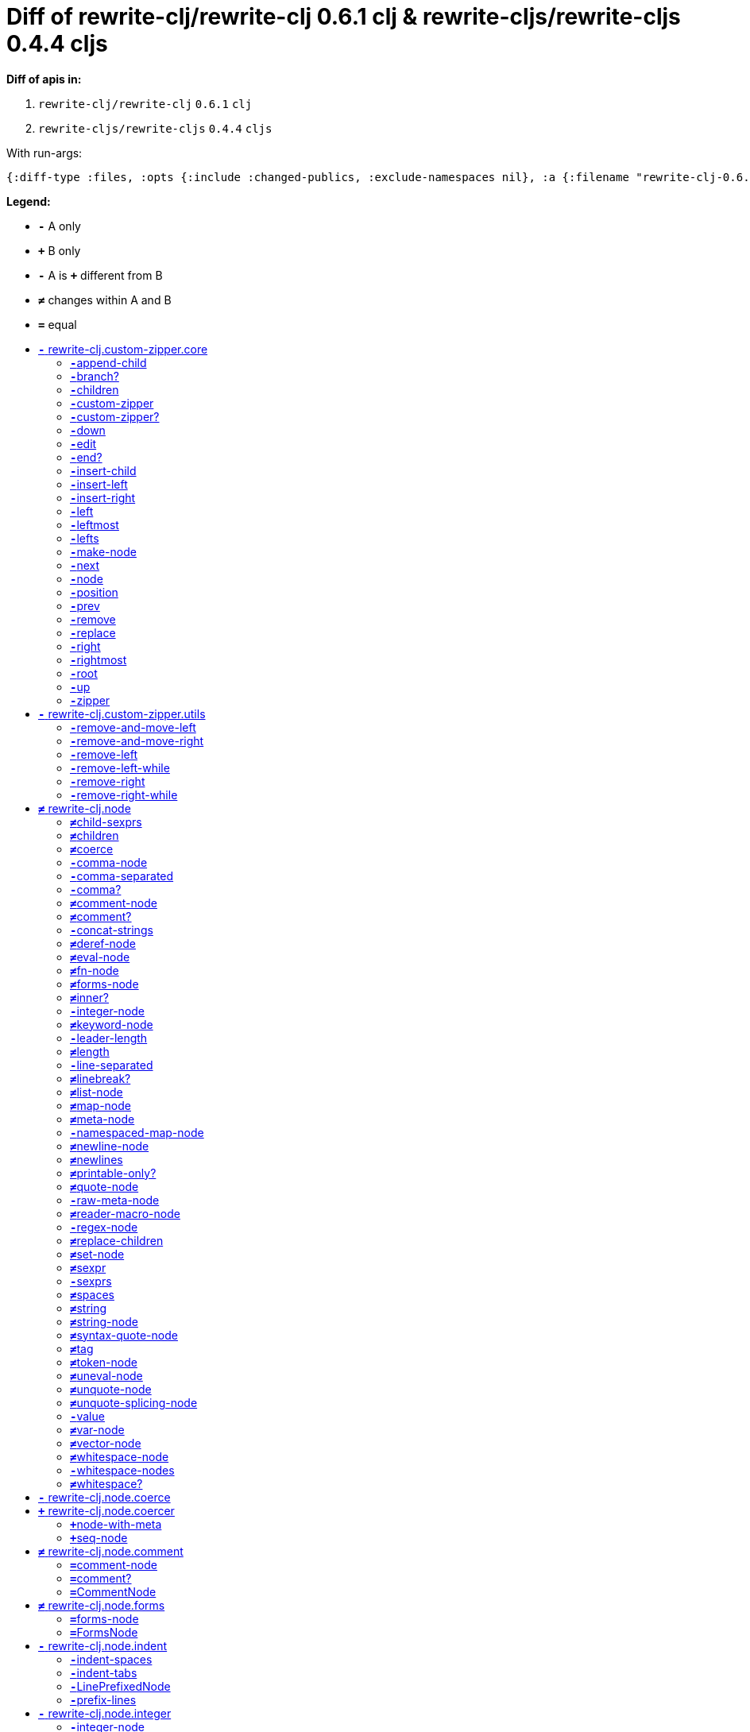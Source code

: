 // This file was auto-generated by diff-apis, best not to edit
= Diff of ++rewrite-clj/rewrite-clj 0.6.1 clj++ & ++rewrite-cljs/rewrite-cljs 0.4.4 cljs++
:toc: macro
:toclevels: 5
:!toc-title:

**Diff of apis in:**

A. `+rewrite-clj/rewrite-clj+` `+0.6.1+` `+clj+`
B. `+rewrite-cljs/rewrite-cljs+` `+0.4.4+` `+cljs+`

With run-args:
----
{:diff-type :files, :opts {:include :changed-publics, :exclude-namespaces nil}, :a {:filename "rewrite-clj-0.6.1.pretty.edn", :lang "clj"}, :b {:filename "rewrite-cljs-0.4.4.pretty.edn", :lang "cljs"}}
----
**Legend:**

* [red]`*-*` [red]#pass:c[A only ]#
* [green]`*+*` [green]#pass:c[B only]#
* [red]`*-*` [red]#pass:c[A is]# [green]`*+*` [green]#pass:c[different from B]#
* [black]`*≠*` [black]#pass:c[changes within A and B]#
* [black]`*=*` [black]#pass:c[equal]#

toc::[]

== [red]`*-*` [red]#pass:c[rewrite-clj.custom-zipper.core]#

[unstyled]

=== [red]`*-*`[red]#pass:c[append-child]#
|===
| attributes | arglists

a|
[unstyled]
* [red]`*-*` *[red]#pass:c[:type]#* [red]`+:var+`
a|
[unstyled]
* [red]`*-*` [red]#pass:c[[]# [red]`+G__2700+` [red]`+G__2701+` [red]#pass:c[]]#
|===

=== [red]`*-*`[red]#pass:c[branch?]#
|===
| attributes | arglists

a|
[unstyled]
* [red]`*-*` *[red]#pass:c[:type]#* [red]`+:var+`
a|
[unstyled]
* [red]`*-*` [red]#pass:c[[]# [red]`+G__2633+` [red]#pass:c[]]#
|===

=== [red]`*-*`[red]#pass:c[children]#
|===
| attributes | arglists

a|
[unstyled]
* [red]`*-*` *[red]#pass:c[:type]#* [red]`+:var+`
a|
[unstyled]
* [red]`*-*` [red]#pass:c[[]# [red]`+G__2636+` [red]#pass:c[]]#
|===

=== [red]`*-*`[red]#pass:c[custom-zipper]#
|===
| attributes | arglists

a|
[unstyled]
* [red]`*-*` *[red]#pass:c[:type]#* [red]`+:var+`
* [red]`*-*` *[red]#pass:c[:no-doc]#* [red]`+true+`
a|
[unstyled]
* [red]`*-*` [red]#pass:c[[]# [red]`+root+` [red]#pass:c[]]#
|===

=== [red]`*-*`[red]#pass:c[custom-zipper?]#
|===
| attributes | arglists

a|
[unstyled]
* [red]`*-*` *[red]#pass:c[:type]#* [red]`+:var+`
* [red]`*-*` *[red]#pass:c[:no-doc]#* [red]`+true+`
a|
[unstyled]
* [red]`*-*` [red]#pass:c[[]# [red]`+value+` [red]#pass:c[]]#
|===

=== [red]`*-*`[red]#pass:c[down]#
|===
| attributes | arglists

a|
[unstyled]
* [red]`*-*` *[red]#pass:c[:type]#* [red]`+:var+`
a|
[unstyled]
* [red]`*-*` [red]#pass:c[[]# [red]`+G__2646+` [red]#pass:c[]]#
|===

=== [red]`*-*`[red]#pass:c[edit]#
|===
| attributes | arglists

a|
[unstyled]
* [red]`*-*` *[red]#pass:c[:type]#* [red]`+:var+`
a|
[unstyled]
* [red]`*-*` [red]#pass:c[[]# [red]`+loc+` [red]`+f+` [red]`+&+` [red]`+args+` [red]#pass:c[]]#
|===

=== [red]`*-*`[red]#pass:c[end?]#
|===
| attributes | arglists

a|
[unstyled]
* [red]`*-*` *[red]#pass:c[:type]#* [red]`+:var+`
a|
[unstyled]
* [red]`*-*` [red]#pass:c[[]# [red]`+G__2715+` [red]#pass:c[]]#
|===

=== [red]`*-*`[red]#pass:c[insert-child]#
|===
| attributes | arglists

a|
[unstyled]
* [red]`*-*` *[red]#pass:c[:type]#* [red]`+:var+`
a|
[unstyled]
* [red]`*-*` [red]#pass:c[[]# [red]`+G__2697+` [red]`+G__2698+` [red]#pass:c[]]#
|===

=== [red]`*-*`[red]#pass:c[insert-left]#
|===
| attributes | arglists

a|
[unstyled]
* [red]`*-*` *[red]#pass:c[:type]#* [red]`+:var+`
a|
[unstyled]
* [red]`*-*` [red]#pass:c[[]# [red]`+G__2685+` [red]`+G__2686+` [red]#pass:c[]]#
|===

=== [red]`*-*`[red]#pass:c[insert-right]#
|===
| attributes | arglists

a|
[unstyled]
* [red]`*-*` *[red]#pass:c[:type]#* [red]`+:var+`
a|
[unstyled]
* [red]`*-*` [red]#pass:c[[]# [red]`+G__2689+` [red]`+G__2690+` [red]#pass:c[]]#
|===

=== [red]`*-*`[red]#pass:c[left]#
|===
| attributes | arglists

a|
[unstyled]
* [red]`*-*` *[red]#pass:c[:type]#* [red]`+:var+`
a|
[unstyled]
* [red]`*-*` [red]#pass:c[[]# [red]`+G__2671+` [red]#pass:c[]]#
|===

=== [red]`*-*`[red]#pass:c[leftmost]#
|===
| attributes | arglists

a|
[unstyled]
* [red]`*-*` *[red]#pass:c[:type]#* [red]`+:var+`
a|
[unstyled]
* [red]`*-*` [red]#pass:c[[]# [red]`+G__2678+` [red]#pass:c[]]#
|===

=== [red]`*-*`[red]#pass:c[lefts]#
|===
| attributes | arglists

a|
[unstyled]
* [red]`*-*` *[red]#pass:c[:type]#* [red]`+:var+`
a|
[unstyled]
* [red]`*-*` [red]#pass:c[[]# [red]`+G__2644+` [red]#pass:c[]]#
|===

=== [red]`*-*`[red]#pass:c[make-node]#
|===
| attributes | arglists

a|
[unstyled]
* [red]`*-*` *[red]#pass:c[:type]#* [red]`+:var+`
* [red]`*-*` *[red]#pass:c[:no-doc]#* [red]`+true+`
a|
[unstyled]
* [red]`*-*` [red]#pass:c[[]# [red]`+G__2639+` [red]`+G__2640+` [red]`+G__2641+` [red]#pass:c[]]#
|===

=== [red]`*-*`[red]#pass:c[next]#
|===
| attributes | arglists

a|
[unstyled]
* [red]`*-*` *[red]#pass:c[:type]#* [red]`+:var+`
a|
[unstyled]
* [red]`*-*` [red]#pass:c[[]# [red]`+G__2703+` [red]#pass:c[]]#
|===

=== [red]`*-*`[red]#pass:c[node]#
|===
| attributes | arglists

a|
[unstyled]
* [red]`*-*` *[red]#pass:c[:type]#* [red]`+:var+`
a|
[unstyled]
* [red]`*-*` [red]#pass:c[[]# [red]`+G__2630+` [red]#pass:c[]]#
|===

=== [red]`*-*`[red]#pass:c[position]#
|===
| attributes | arglists

a|
[unstyled]
* [red]`*-*` *[red]#pass:c[:type]#* [red]`+:var+`
a|
[unstyled]
* [red]`*-*` [red]#pass:c[[]# [red]`+loc+` [red]#pass:c[]]#
|===

=== [red]`*-*`[red]#pass:c[prev]#
|===
| attributes | arglists

a|
[unstyled]
* [red]`*-*` *[red]#pass:c[:type]#* [red]`+:var+`
a|
[unstyled]
* [red]`*-*` [red]#pass:c[[]# [red]`+G__2710+` [red]#pass:c[]]#
|===

=== [red]`*-*`[red]#pass:c[remove]#
|===
| attributes | arglists

a|
[unstyled]
* [red]`*-*` *[red]#pass:c[:type]#* [red]`+:var+`
a|
[unstyled]
* [red]`*-*` [red]#pass:c[[]# [red]`+G__2717+` [red]#pass:c[]]#
|===

=== [red]`*-*`[red]#pass:c[replace]#
|===
| attributes | arglists

a|
[unstyled]
* [red]`*-*` *[red]#pass:c[:type]#* [red]`+:var+`
a|
[unstyled]
* [red]`*-*` [red]#pass:c[[]# [red]`+G__2693+` [red]`+G__2694+` [red]#pass:c[]]#
|===

=== [red]`*-*`[red]#pass:c[right]#
|===
| attributes | arglists

a|
[unstyled]
* [red]`*-*` *[red]#pass:c[:type]#* [red]`+:var+`
a|
[unstyled]
* [red]`*-*` [red]#pass:c[[]# [red]`+G__2661+` [red]#pass:c[]]#
|===

=== [red]`*-*`[red]#pass:c[rightmost]#
|===
| attributes | arglists

a|
[unstyled]
* [red]`*-*` *[red]#pass:c[:type]#* [red]`+:var+`
a|
[unstyled]
* [red]`*-*` [red]#pass:c[[]# [red]`+G__2668+` [red]#pass:c[]]#
|===

=== [red]`*-*`[red]#pass:c[root]#
|===
| attributes | arglists

a|
[unstyled]
* [red]`*-*` *[red]#pass:c[:type]#* [red]`+:var+`
a|
[unstyled]
* [red]`*-*` [red]#pass:c[[]# [red]`+G__2658+` [red]#pass:c[]]#
|===

=== [red]`*-*`[red]#pass:c[up]#
|===
| attributes | arglists

a|
[unstyled]
* [red]`*-*` *[red]#pass:c[:type]#* [red]`+:var+`
a|
[unstyled]
* [red]`*-*` [red]#pass:c[[]# [red]`+G__2655+` [red]#pass:c[]]#
|===

=== [red]`*-*`[red]#pass:c[zipper]#
|===
| attributes | arglists

a|
[unstyled]
* [red]`*-*` *[red]#pass:c[:type]#* [red]`+:var+`
* [red]`*-*` *[red]#pass:c[:no-doc]#* [red]`+true+`
a|
[unstyled]
* [red]`*-*` [red]#pass:c[[]# [red]`+root+` [red]#pass:c[]]#
|===



== [red]`*-*` [red]#pass:c[rewrite-clj.custom-zipper.utils]#

[unstyled]
* [red]`*-*` *[red]#pass:c[:no-doc]#* [red]`+true+`

=== [red]`*-*`[red]#pass:c[remove-and-move-left]#
|===
| attributes | arglists

a|
[unstyled]
* [red]`*-*` *[red]#pass:c[:type]#* [red]`+:var+`
a|
[unstyled]
* [red]`*-*` [red]#pass:c[[]# [red]`+loc+` [red]#pass:c[]]#
|===

=== [red]`*-*`[red]#pass:c[remove-and-move-right]#
|===
| attributes | arglists

a|
[unstyled]
* [red]`*-*` *[red]#pass:c[:type]#* [red]`+:var+`
a|
[unstyled]
* [red]`*-*` [red]#pass:c[[]# [red]`+loc+` [red]#pass:c[]]#
|===

=== [red]`*-*`[red]#pass:c[remove-left]#
|===
| attributes | arglists

a|
[unstyled]
* [red]`*-*` *[red]#pass:c[:type]#* [red]`+:var+`
a|
[unstyled]
* [red]`*-*` [red]#pass:c[[]# [red]`+loc+` [red]#pass:c[]]#
|===

=== [red]`*-*`[red]#pass:c[remove-left-while]#
|===
| attributes | arglists

a|
[unstyled]
* [red]`*-*` *[red]#pass:c[:type]#* [red]`+:var+`
a|
[unstyled]
* [red]`*-*` [red]#pass:c[[]# [red]`+zloc+` [red]`+p?+` [red]#pass:c[]]#
|===

=== [red]`*-*`[red]#pass:c[remove-right]#
|===
| attributes | arglists

a|
[unstyled]
* [red]`*-*` *[red]#pass:c[:type]#* [red]`+:var+`
a|
[unstyled]
* [red]`*-*` [red]#pass:c[[]# [red]`+loc+` [red]#pass:c[]]#
|===

=== [red]`*-*`[red]#pass:c[remove-right-while]#
|===
| attributes | arglists

a|
[unstyled]
* [red]`*-*` *[red]#pass:c[:type]#* [red]`+:var+`
a|
[unstyled]
* [red]`*-*` [red]#pass:c[[]# [red]`+zloc+` [red]`+p?+` [red]#pass:c[]]#
|===



== [black]`*≠*` [black]#pass:c[rewrite-clj.node]#

[unstyled]

=== [black]`*≠*`[black]#pass:c[child-sexprs]#
|===
| attributes | arglists

a|
[unstyled]
* [black]`*≠*` *[black]#pass:c[:type]#* [black]`+:var+`
a|
[unstyled]
* [red]`*-*` [red]#pass:c[[]# [red]`+node+` [red]#pass:c[]]#
|===

=== [black]`*≠*`[black]#pass:c[children]#
|===
| attributes | arglists

a|
[unstyled]
* [black]`*≠*` *[black]#pass:c[:type]#* [black]`+:var+`
a|
[unstyled]
* [red]`*-*` [red]#pass:c[[]# [red]`+_+` [red]#pass:c[]]#
|===

=== [black]`*≠*`[black]#pass:c[coerce]#
|===
| attributes | arglists

a|
[unstyled]
* [black]`*≠*` *[black]#pass:c[:type]#* [black]`+:var+`
a|
[unstyled]
* [red]`*-*` [red]#pass:c[[]# [red]`+_+` [red]#pass:c[]]#
|===

=== [red]`*-*`[red]#pass:c[comma-node]#
|===
| attributes | arglists

a|
[unstyled]
* [red]`*-*` *[red]#pass:c[:type]#* [red]`+:var+`
a|
[unstyled]
* [red]`*-*` [red]#pass:c[[]# [red]`+s+` [red]#pass:c[]]#
|===

=== [red]`*-*`[red]#pass:c[comma-separated]#
|===
| attributes | arglists

a|
[unstyled]
* [red]`*-*` *[red]#pass:c[:type]#* [red]`+:var+`
a|
[unstyled]
* [red]`*-*` [red]#pass:c[[]# [red]`+nodes+` [red]#pass:c[]]#
|===

=== [red]`*-*`[red]#pass:c[comma?]#
|===
| attributes | arglists

a|
[unstyled]
* [red]`*-*` *[red]#pass:c[:type]#* [red]`+:var+`
a|
[unstyled]
* [red]`*-*` [red]#pass:c[[]# [red]`+node+` [red]#pass:c[]]#
|===

=== [black]`*≠*`[black]#pass:c[comment-node]#
|===
| attributes | arglists

a|
[unstyled]
* [black]`*≠*` *[black]#pass:c[:type]#* [black]`+:var+`
a|
[unstyled]
* [red]`*-*` [red]#pass:c[[]# [red]`+s+` [red]#pass:c[]]#
|===

=== [black]`*≠*`[black]#pass:c[comment?]#
|===
| attributes | arglists

a|
[unstyled]
* [black]`*≠*` *[black]#pass:c[:type]#* [black]`+:var+`
a|
[unstyled]
* [red]`*-*` [red]#pass:c[[]# [red]`+node+` [red]#pass:c[]]#
|===

=== [red]`*-*`[red]#pass:c[concat-strings]#
|===
| attributes | arglists

a|
[unstyled]
* [red]`*-*` *[red]#pass:c[:type]#* [red]`+:var+`
* [red]`*-*` *[red]#pass:c[:no-doc]#* [red]`+true+`
a|
[unstyled]
* [red]`*-*` [red]#pass:c[[]# [red]`+nodes+` [red]#pass:c[]]#
|===

=== [black]`*≠*`[black]#pass:c[deref-node]#
|===
| attributes | arglists

a|
[unstyled]
* [black]`*≠*` *[black]#pass:c[:type]#* [black]`+:var+`
a|
[unstyled]
* [red]`*-*` [red]#pass:c[[]# [red]`+children+` [red]#pass:c[]]#
|===

=== [black]`*≠*`[black]#pass:c[eval-node]#
|===
| attributes | arglists

a|
[unstyled]
* [black]`*≠*` *[black]#pass:c[:type]#* [black]`+:var+`
a|
[unstyled]
* [red]`*-*` [red]#pass:c[[]# [red]`+children+` [red]#pass:c[]]#
|===

=== [black]`*≠*`[black]#pass:c[fn-node]#
|===
| attributes | arglists

a|
[unstyled]
* [black]`*≠*` *[black]#pass:c[:type]#* [black]`+:var+`
a|
[unstyled]
* [red]`*-*` [red]#pass:c[[]# [red]`+children+` [red]#pass:c[]]#
|===

=== [black]`*≠*`[black]#pass:c[forms-node]#
|===
| attributes | arglists

a|
[unstyled]
* [black]`*≠*` *[black]#pass:c[:type]#* [black]`+:var+`
a|
[unstyled]
* [red]`*-*` [red]#pass:c[[]# [red]`+children+` [red]#pass:c[]]#
|===

=== [black]`*≠*`[black]#pass:c[inner?]#
|===
| attributes | arglists

a|
[unstyled]
* [black]`*≠*` *[black]#pass:c[:type]#* [black]`+:var+`
a|
[unstyled]
* [red]`*-*` [red]#pass:c[[]# [red]`+_+` [red]#pass:c[]]#
|===

=== [red]`*-*`[red]#pass:c[integer-node]#
|===
| attributes | arglists

a|
[unstyled]
* [red]`*-*` *[red]#pass:c[:type]#* [red]`+:var+`
a|
[unstyled]
* [red]`*-*` [red]#pass:c[[]# [red]`+value+` [red]#pass:c[]]#
* [red]`*-*` [red]#pass:c[[]# [red]`+value+` [red]`+base+` [red]#pass:c[]]#
|===

=== [black]`*≠*`[black]#pass:c[keyword-node]#
|===
| attributes | arglists

a|
[unstyled]
* [black]`*≠*` *[black]#pass:c[:type]#* [black]`+:var+`
a|
[unstyled]
* [red]`*-*` [red]#pass:c[[]# [red]`+k+` [red]`+&+` [red]`+[namespaced?]+` [red]#pass:c[]]#
|===

=== [red]`*-*`[red]#pass:c[leader-length]#
|===
| attributes | arglists

a|
[unstyled]
* [red]`*-*` *[red]#pass:c[:type]#* [red]`+:var+`
a|
[unstyled]
* [red]`*-*` [red]#pass:c[[]# [red]`+_+` [red]#pass:c[]]#
|===

=== [black]`*≠*`[black]#pass:c[length]#
|===
| attributes | arglists

a|
[unstyled]
* [black]`*≠*` *[black]#pass:c[:type]#* [black]`+:var+`
a|
[unstyled]
* [red]`*-*` [red]#pass:c[[]# [red]`+_+` [red]#pass:c[]]#
|===

=== [red]`*-*`[red]#pass:c[line-separated]#
|===
| attributes | arglists

a|
[unstyled]
* [red]`*-*` *[red]#pass:c[:type]#* [red]`+:var+`
a|
[unstyled]
* [red]`*-*` [red]#pass:c[[]# [red]`+nodes+` [red]#pass:c[]]#
|===

=== [black]`*≠*`[black]#pass:c[linebreak?]#
|===
| attributes | arglists

a|
[unstyled]
* [black]`*≠*` *[black]#pass:c[:type]#* [black]`+:var+`
a|
[unstyled]
* [red]`*-*` [red]#pass:c[[]# [red]`+node+` [red]#pass:c[]]#
|===

=== [black]`*≠*`[black]#pass:c[list-node]#
|===
| attributes | arglists

a|
[unstyled]
* [black]`*≠*` *[black]#pass:c[:type]#* [black]`+:var+`
a|
[unstyled]
* [red]`*-*` [red]#pass:c[[]# [red]`+children+` [red]#pass:c[]]#
|===

=== [black]`*≠*`[black]#pass:c[map-node]#
|===
| attributes | arglists

a|
[unstyled]
* [black]`*≠*` *[black]#pass:c[:type]#* [black]`+:var+`
a|
[unstyled]
* [red]`*-*` [red]#pass:c[[]# [red]`+children+` [red]#pass:c[]]#
|===

=== [black]`*≠*`[black]#pass:c[meta-node]#
|===
| attributes | arglists

a|
[unstyled]
* [black]`*≠*` *[black]#pass:c[:type]#* [black]`+:var+`
a|
[unstyled]
* [red]`*-*` [red]#pass:c[[]# [red]`+children+` [red]#pass:c[]]#
* [red]`*-*` [red]#pass:c[[]# [red]`+metadata+` [red]`+data+` [red]#pass:c[]]#
|===

=== [red]`*-*`[red]#pass:c[namespaced-map-node]#
|===
| attributes | arglists

a|
[unstyled]
* [red]`*-*` *[red]#pass:c[:type]#* [red]`+:var+`
a|
[unstyled]
* [red]`*-*` [red]#pass:c[[]# [red]`+children+` [red]#pass:c[]]#
|===

=== [black]`*≠*`[black]#pass:c[newline-node]#
|===
| attributes | arglists

a|
[unstyled]
* [black]`*≠*` *[black]#pass:c[:type]#* [black]`+:var+`
a|
[unstyled]
* [red]`*-*` [red]#pass:c[[]# [red]`+s+` [red]#pass:c[]]#
|===

=== [black]`*≠*`[black]#pass:c[newlines]#
|===
| attributes | arglists

a|
[unstyled]
* [black]`*≠*` *[black]#pass:c[:type]#* [black]`+:var+`
a|
[unstyled]
* [red]`*-*` [red]#pass:c[[]# [red]`+n+` [red]#pass:c[]]#
|===

=== [black]`*≠*`[black]#pass:c[printable-only?]#
|===
| attributes | arglists

a|
[unstyled]
* [black]`*≠*` *[black]#pass:c[:type]#* [black]`+:var+`
a|
[unstyled]
* [red]`*-*` [red]#pass:c[[]# [red]`+_+` [red]#pass:c[]]#
|===

=== [black]`*≠*`[black]#pass:c[quote-node]#
|===
| attributes | arglists

a|
[unstyled]
* [black]`*≠*` *[black]#pass:c[:type]#* [black]`+:var+`
a|
[unstyled]
* [red]`*-*` [red]#pass:c[[]# [red]`+children+` [red]#pass:c[]]#
|===

=== [red]`*-*`[red]#pass:c[raw-meta-node]#
|===
| attributes | arglists

a|
[unstyled]
* [red]`*-*` *[red]#pass:c[:type]#* [red]`+:var+`
a|
[unstyled]
* [red]`*-*` [red]#pass:c[[]# [red]`+children+` [red]#pass:c[]]#
* [red]`*-*` [red]#pass:c[[]# [red]`+metadata+` [red]`+data+` [red]#pass:c[]]#
|===

=== [black]`*≠*`[black]#pass:c[reader-macro-node]#
|===
| attributes | arglists

a|
[unstyled]
* [black]`*≠*` *[black]#pass:c[:type]#* [black]`+:var+`
a|
[unstyled]
* [red]`*-*` [red]#pass:c[[]# [red]`+children+` [red]#pass:c[]]#
* [red]`*-*` [red]#pass:c[[]# [red]`+macro-node+` [red]`+form-node+` [red]#pass:c[]]#
|===

=== [red]`*-*`[red]#pass:c[regex-node]#
|===
| attributes | arglists

a|
[unstyled]
* [red]`*-*` *[red]#pass:c[:type]#* [red]`+:var+`
a|
[unstyled]
* [red]`*-*` [red]#pass:c[[]# [red]`+pattern-string+` [red]#pass:c[]]#
|===

=== [black]`*≠*`[black]#pass:c[replace-children]#
|===
| attributes | arglists

a|
[unstyled]
* [black]`*≠*` *[black]#pass:c[:type]#* [black]`+:var+`
a|
[unstyled]
* [red]`*-*` [red]#pass:c[[]# [red]`+_+` [red]`+children+` [red]#pass:c[]]#
|===

=== [black]`*≠*`[black]#pass:c[set-node]#
|===
| attributes | arglists

a|
[unstyled]
* [black]`*≠*` *[black]#pass:c[:type]#* [black]`+:var+`
a|
[unstyled]
* [red]`*-*` [red]#pass:c[[]# [red]`+children+` [red]#pass:c[]]#
|===

=== [black]`*≠*`[black]#pass:c[sexpr]#
|===
| attributes | arglists

a|
[unstyled]
* [black]`*≠*` *[black]#pass:c[:type]#* [black]`+:var+`
a|
[unstyled]
* [red]`*-*` [red]#pass:c[[]# [red]`+_+` [red]#pass:c[]]#
|===

=== [red]`*-*`[red]#pass:c[sexprs]#
|===
| attributes | arglists

a|
[unstyled]
* [red]`*-*` *[red]#pass:c[:type]#* [red]`+:var+`
a|
[unstyled]
* [red]`*-*` [red]#pass:c[[]# [red]`+nodes+` [red]#pass:c[]]#
|===

=== [black]`*≠*`[black]#pass:c[spaces]#
|===
| attributes | arglists

a|
[unstyled]
* [black]`*≠*` *[black]#pass:c[:type]#* [black]`+:var+`
a|
[unstyled]
* [red]`*-*` [red]#pass:c[[]# [red]`+n+` [red]#pass:c[]]#
|===

=== [black]`*≠*`[black]#pass:c[string]#
|===
| attributes | arglists

a|
[unstyled]
* [black]`*≠*` *[black]#pass:c[:type]#* [black]`+:var+`
a|
[unstyled]
* [red]`*-*` [red]#pass:c[[]# [red]`+_+` [red]#pass:c[]]#
|===

=== [black]`*≠*`[black]#pass:c[string-node]#
|===
| attributes | arglists

a|
[unstyled]
* [black]`*≠*` *[black]#pass:c[:type]#* [black]`+:var+`
a|
[unstyled]
* [red]`*-*` [red]#pass:c[[]# [red]`+lines+` [red]#pass:c[]]#
|===

=== [black]`*≠*`[black]#pass:c[syntax-quote-node]#
|===
| attributes | arglists

a|
[unstyled]
* [black]`*≠*` *[black]#pass:c[:type]#* [black]`+:var+`
a|
[unstyled]
* [red]`*-*` [red]#pass:c[[]# [red]`+children+` [red]#pass:c[]]#
|===

=== [black]`*≠*`[black]#pass:c[tag]#
|===
| attributes | arglists

a|
[unstyled]
* [black]`*≠*` *[black]#pass:c[:type]#* [black]`+:var+`
a|
[unstyled]
* [red]`*-*` [red]#pass:c[[]# [red]`+_+` [red]#pass:c[]]#
|===

=== [black]`*≠*`[black]#pass:c[token-node]#
|===
| attributes | arglists

a|
[unstyled]
* [black]`*≠*` *[black]#pass:c[:type]#* [black]`+:var+`
a|
[unstyled]
* [red]`*-*` [red]#pass:c[[]# [red]`+value+` [red]`+&+` [red]`+[string-value]+` [red]#pass:c[]]#
|===

=== [black]`*≠*`[black]#pass:c[uneval-node]#
|===
| attributes | arglists

a|
[unstyled]
* [black]`*≠*` *[black]#pass:c[:type]#* [black]`+:var+`
a|
[unstyled]
* [red]`*-*` [red]#pass:c[[]# [red]`+children+` [red]#pass:c[]]#
|===

=== [black]`*≠*`[black]#pass:c[unquote-node]#
|===
| attributes | arglists

a|
[unstyled]
* [black]`*≠*` *[black]#pass:c[:type]#* [black]`+:var+`
a|
[unstyled]
* [red]`*-*` [red]#pass:c[[]# [red]`+children+` [red]#pass:c[]]#
|===

=== [black]`*≠*`[black]#pass:c[unquote-splicing-node]#
|===
| attributes | arglists

a|
[unstyled]
* [black]`*≠*` *[black]#pass:c[:type]#* [black]`+:var+`
a|
[unstyled]
* [red]`*-*` [red]#pass:c[[]# [red]`+children+` [red]#pass:c[]]#
|===

=== [red]`*-*`[red]#pass:c[value]#
|===
| attributes | arglists

a|
[unstyled]
* [red]`*-*` *[red]#pass:c[:type]#* [red]`+:var+`
* [red]`*-*` *[red]#pass:c[:deprecated]#* [red]`+0.4.0+`
a|
[unstyled]
* [red]`*-*` [red]#pass:c[[]# [red]`+node+` [red]#pass:c[]]#
|===

=== [black]`*≠*`[black]#pass:c[var-node]#
|===
| attributes | arglists

a|
[unstyled]
* [black]`*≠*` *[black]#pass:c[:type]#* [black]`+:var+`
a|
[unstyled]
* [red]`*-*` [red]#pass:c[[]# [red]`+children+` [red]#pass:c[]]#
|===

=== [black]`*≠*`[black]#pass:c[vector-node]#
|===
| attributes | arglists

a|
[unstyled]
* [black]`*≠*` *[black]#pass:c[:type]#* [black]`+:var+`
a|
[unstyled]
* [red]`*-*` [red]#pass:c[[]# [red]`+children+` [red]#pass:c[]]#
|===

=== [black]`*≠*`[black]#pass:c[whitespace-node]#
|===
| attributes | arglists

a|
[unstyled]
* [black]`*≠*` *[black]#pass:c[:type]#* [black]`+:var+`
a|
[unstyled]
* [red]`*-*` [red]#pass:c[[]# [red]`+s+` [red]#pass:c[]]#
|===

=== [red]`*-*`[red]#pass:c[whitespace-nodes]#
|===
| attributes | arglists

a|
[unstyled]
* [red]`*-*` *[red]#pass:c[:type]#* [red]`+:var+`
a|
[unstyled]
* [red]`*-*` [red]#pass:c[[]# [red]`+s+` [red]#pass:c[]]#
|===

=== [black]`*≠*`[black]#pass:c[whitespace?]#
|===
| attributes | arglists

a|
[unstyled]
* [black]`*≠*` *[black]#pass:c[:type]#* [black]`+:var+`
a|
[unstyled]
* [red]`*-*` [red]#pass:c[[]# [red]`+node+` [red]#pass:c[]]#
|===



== [red]`*-*` [red]#pass:c[rewrite-clj.node.coerce]#

[unstyled]
* [red]`*-*` *[red]#pass:c[:no-doc]#* [red]`+true+`



== [green]`*+*` [green]#pass:c[rewrite-clj.node.coercer]#

[unstyled]

=== [green]`*+*`[green]#pass:c[node-with-meta]#
|===
| attributes | arglists

a|
[unstyled]
* [green]`*+*` *[green]#pass:c[:type]#* [green]`+:var+`
a|
[unstyled]
* [green]`*+*` [green]#pass:c[[]# [green]`+n+` [green]`+value+` [green]#pass:c[]]#
|===

=== [green]`*+*`[green]#pass:c[seq-node]#
|===
| attributes | arglists

a|
[unstyled]
* [green]`*+*` *[green]#pass:c[:type]#* [green]`+:var+`
a|
[unstyled]
* [green]`*+*` [green]#pass:c[[]# [green]`+f+` [green]`+sq+` [green]#pass:c[]]#
|===



== [black]`*≠*` [black]#pass:c[rewrite-clj.node.comment]#

[unstyled]
* [red]`*-*` *[red]#pass:c[:no-doc]#* [red]`+true+`

=== [black]`*=*`[black]#pass:c[comment-node]#
|===
| attributes | arglists

a|
[unstyled]
* [black]`*=*` *[black]#pass:c[:type]#* [black]`+:var+`
a|
[unstyled]
* [black]`*=*` [black]#pass:c[[]# [black]`+s+` [black]#pass:c[]]#
|===

=== [black]`*=*`[black]#pass:c[comment?]#
|===
| attributes | arglists

a|
[unstyled]
* [black]`*=*` *[black]#pass:c[:type]#* [black]`+:var+`
a|
[unstyled]
* [black]`*=*` [black]#pass:c[[]# [black]`+node+` [black]#pass:c[]]#
|===

=== [black]`*=*`[black]#pass:c[CommentNode]#
|===
| attributes

a|
[unstyled]
* [black]`*=*` *[black]#pass:c[:type]#* [black]`+:var+`
|===



== [black]`*≠*` [black]#pass:c[rewrite-clj.node.forms]#

[unstyled]
* [red]`*-*` *[red]#pass:c[:no-doc]#* [red]`+true+`

=== [black]`*=*`[black]#pass:c[forms-node]#
|===
| attributes | arglists

a|
[unstyled]
* [black]`*=*` *[black]#pass:c[:type]#* [black]`+:var+`
a|
[unstyled]
* [black]`*=*` [black]#pass:c[[]# [black]`+children+` [black]#pass:c[]]#
|===

=== [black]`*=*`[black]#pass:c[FormsNode]#
|===
| attributes

a|
[unstyled]
* [black]`*=*` *[black]#pass:c[:type]#* [black]`+:var+`
|===



== [red]`*-*` [red]#pass:c[rewrite-clj.node.indent]#

[unstyled]
* [red]`*-*` *[red]#pass:c[:no-doc]#* [red]`+true+`

=== [red]`*-*`[red]#pass:c[indent-spaces]#
|===
| attributes | arglists

a|
[unstyled]
* [red]`*-*` *[red]#pass:c[:type]#* [red]`+:var+`
a|
[unstyled]
* [red]`*-*` [red]#pass:c[[]# [red]`+node+` [red]`+n+` [red]#pass:c[]]#
|===

=== [red]`*-*`[red]#pass:c[indent-tabs]#
|===
| attributes | arglists

a|
[unstyled]
* [red]`*-*` *[red]#pass:c[:type]#* [red]`+:var+`
a|
[unstyled]
* [red]`*-*` [red]#pass:c[[]# [red]`+node+` [red]`+n+` [red]#pass:c[]]#
|===

=== [red]`*-*`[red]#pass:c[LinePrefixedNode]#
|===
| attributes

a|
[unstyled]
* [red]`*-*` *[red]#pass:c[:type]#* [red]`+:var+`
|===

=== [red]`*-*`[red]#pass:c[prefix-lines]#
|===
| attributes | arglists

a|
[unstyled]
* [red]`*-*` *[red]#pass:c[:type]#* [red]`+:var+`
a|
[unstyled]
* [red]`*-*` [red]#pass:c[[]# [red]`+node+` [red]`+prefix+` [red]#pass:c[]]#
|===



== [red]`*-*` [red]#pass:c[rewrite-clj.node.integer]#

[unstyled]
* [red]`*-*` *[red]#pass:c[:no-doc]#* [red]`+true+`

=== [red]`*-*`[red]#pass:c[integer-node]#
|===
| attributes | arglists

a|
[unstyled]
* [red]`*-*` *[red]#pass:c[:type]#* [red]`+:var+`
a|
[unstyled]
* [red]`*-*` [red]#pass:c[[]# [red]`+value+` [red]#pass:c[]]#
* [red]`*-*` [red]#pass:c[[]# [red]`+value+` [red]`+base+` [red]#pass:c[]]#
|===

=== [red]`*-*`[red]#pass:c[IntNode]#
|===
| attributes

a|
[unstyled]
* [red]`*-*` *[red]#pass:c[:type]#* [red]`+:var+`
|===



== [black]`*≠*` [black]#pass:c[rewrite-clj.node.keyword]#

[unstyled]
* [red]`*-*` *[red]#pass:c[:no-doc]#* [red]`+true+`

=== [black]`*=*`[black]#pass:c[keyword-node]#
|===
| attributes | arglists

a|
[unstyled]
* [black]`*=*` *[black]#pass:c[:type]#* [black]`+:var+`
a|
[unstyled]
* [black]`*=*` [black]#pass:c[[]# [black]`+k+` [black]`+&+` [black]`+[namespaced?]+` [black]#pass:c[]]#
|===

=== [black]`*=*`[black]#pass:c[KeywordNode]#
|===
| attributes

a|
[unstyled]
* [black]`*=*` *[black]#pass:c[:type]#* [black]`+:var+`
|===



== [black]`*≠*` [black]#pass:c[rewrite-clj.node.meta]#

[unstyled]
* [red]`*-*` *[red]#pass:c[:no-doc]#* [red]`+true+`

=== [black]`*=*`[black]#pass:c[meta-node]#
|===
| attributes | arglists

a|
[unstyled]
* [black]`*=*` *[black]#pass:c[:type]#* [black]`+:var+`
a|
[unstyled]
* [black]`*=*` [black]#pass:c[[]# [black]`+children+` [black]#pass:c[]]#
* [black]`*=*` [black]#pass:c[[]# [black]`+metadata+` [black]`+data+` [black]#pass:c[]]#
|===

=== [black]`*=*`[black]#pass:c[MetaNode]#
|===
| attributes

a|
[unstyled]
* [black]`*=*` *[black]#pass:c[:type]#* [black]`+:var+`
|===

=== [black]`*=*`[black]#pass:c[raw-meta-node]#
|===
| attributes | arglists

a|
[unstyled]
* [black]`*=*` *[black]#pass:c[:type]#* [black]`+:var+`
a|
[unstyled]
* [black]`*=*` [black]#pass:c[[]# [black]`+children+` [black]#pass:c[]]#
* [black]`*=*` [black]#pass:c[[]# [black]`+metadata+` [black]`+data+` [black]#pass:c[]]#
|===



== [black]`*≠*` [black]#pass:c[rewrite-clj.node.protocols]#

[unstyled]

=== [red]`*-*`[red]#pass:c[extent]#
|===
| attributes | arglists

a|
[unstyled]
* [red]`*-*` *[red]#pass:c[:type]#* [red]`+:var+`
* [red]`*-*` *[red]#pass:c[:no-doc]#* [red]`+true+`
a|
[unstyled]
* [red]`*-*` [red]#pass:c[[]# [red]`+node+` [red]#pass:c[]]#
|===

=== [red]`*-*`[red]#pass:c[make-printable!]#
|===
| attributes | arglists

a|
[unstyled]
* [red]`*-*` *[red]#pass:c[:type]#* [red]`+:macro+`
* [red]`*-*` *[red]#pass:c[:no-doc]#* [red]`+true+`
a|
[unstyled]
* [red]`*-*` [red]#pass:c[[]# [red]`+class+` [red]#pass:c[]]#
|===

=== [red]`*-*`[red]#pass:c[write-node]#
|===
| attributes | arglists

a|
[unstyled]
* [red]`*-*` *[red]#pass:c[:type]#* [red]`+:var+`
* [red]`*-*` *[red]#pass:c[:no-doc]#* [red]`+true+`
a|
[unstyled]
* [red]`*-*` [red]#pass:c[[]# [red]`+writer+` [red]`+node+` [red]#pass:c[]]#
|===

=== [black]`*≠*`[black]#pass:c[InnerNode]#
|===
.2+h| attributes 3+h| members
h|name h| arglists h| type

.999+a|
[unstyled]
* [black]`*≠*` *[black]#pass:c[:type]#* [black]`+:protocol+`
a|
[black]`*=*` [black]`+children+`
a|
[unstyled]
* [black]`*=*` [black]#pass:c[[]# [black]`+_+` [black]#pass:c[]]#
a|
[unstyled]
* [black]`*=*` *[black]#pass:c[:type]#* [black]`+:var+`

a|
[black]`*=*` [black]`+inner?+`
a|
[unstyled]
* [black]`*=*` [black]#pass:c[[]# [black]`+_+` [black]#pass:c[]]#
a|
[unstyled]
* [black]`*=*` *[black]#pass:c[:type]#* [black]`+:var+`

a|
[red]`*-*` [red]`+leader-length+`
a|
[unstyled]
* [red]`*-*` [red]#pass:c[[]# [red]`+_+` [red]#pass:c[]]#
a|
[unstyled]
* [red]`*-*` *[red]#pass:c[:type]#* [red]`+:var+`

a|
[black]`*=*` [black]`+replace-children+`
a|
[unstyled]
* [black]`*=*` [black]#pass:c[[]# [black]`+_+` [black]`+children+` [black]#pass:c[]]#
a|
[unstyled]
* [black]`*=*` *[black]#pass:c[:type]#* [black]`+:var+`

|===

=== [red]`*-*`[red]#pass:c[+extent]#
|===
| attributes | arglists

a|
[unstyled]
* [red]`*-*` *[red]#pass:c[:type]#* [red]`+:var+`
* [red]`*-*` *[red]#pass:c[:no-doc]#* [red]`+true+`
a|
[unstyled]
* [red]`*-*` [red]#pass:c[[]# [red]`+[row col]+` [red]`+[row-extent col-extent]+` [red]#pass:c[]]#
|===

=== [black]`*≠*`[black]#pass:c[concat-strings]#
|===
| attributes | arglists

a|
[unstyled]
* [black]`*≠*` *[black]#pass:c[:type]#* [black]`+:var+`
* [red]`*-*` *[red]#pass:c[:no-doc]#* [red]`+true+`
a|
[unstyled]
* [black]`*=*` [black]#pass:c[[]# [black]`+nodes+` [black]#pass:c[]]#
|===

=== [black]`*≠*`[black]#pass:c[assert-sexpr-count]#
|===
| attributes | arglists

a|
[unstyled]
* [black]`*≠*` *[black]#pass:c[:type]#* [black]`+:var+`
* [red]`*-*` *[red]#pass:c[:no-doc]#* [red]`+true+`
a|
[unstyled]
* [black]`*=*` [black]#pass:c[[]# [black]`+nodes+` [black]`+c+` [black]#pass:c[]]#
|===

=== [black]`*≠*`[black]#pass:c[sum-lengths]#
|===
| attributes | arglists

a|
[unstyled]
* [black]`*≠*` *[black]#pass:c[:type]#* [black]`+:var+`
* [red]`*-*` *[red]#pass:c[:no-doc]#* [red]`+true+`
a|
[unstyled]
* [black]`*=*` [black]#pass:c[[]# [black]`+nodes+` [black]#pass:c[]]#
|===

=== [black]`*≠*`[black]#pass:c[assert-single-sexpr]#
|===
| attributes | arglists

a|
[unstyled]
* [black]`*≠*` *[black]#pass:c[:type]#* [black]`+:var+`
* [red]`*-*` *[red]#pass:c[:no-doc]#* [red]`+true+`
a|
[unstyled]
* [black]`*=*` [black]#pass:c[[]# [black]`+nodes+` [black]#pass:c[]]#
|===



== [red]`*-*` [red]#pass:c[rewrite-clj.node.regex]#

[unstyled]
* [red]`*-*` *[red]#pass:c[:no-doc]#* [red]`+true+`

=== [red]`*-*`[red]#pass:c[regex-node]#
|===
| attributes | arglists

a|
[unstyled]
* [red]`*-*` *[red]#pass:c[:type]#* [red]`+:var+`
a|
[unstyled]
* [red]`*-*` [red]#pass:c[[]# [red]`+pattern-string+` [red]#pass:c[]]#
|===

=== [red]`*-*`[red]#pass:c[RegexNode]#
|===
| attributes

a|
[unstyled]
* [red]`*-*` *[red]#pass:c[:type]#* [red]`+:var+`
|===



== [black]`*≠*` [black]#pass:c[rewrite-clj.node.seq]#

[unstyled]
* [red]`*-*` *[red]#pass:c[:no-doc]#* [red]`+true+`

=== [black]`*=*`[black]#pass:c[list-node]#
|===
| attributes | arglists

a|
[unstyled]
* [black]`*=*` *[black]#pass:c[:type]#* [black]`+:var+`
a|
[unstyled]
* [black]`*=*` [black]#pass:c[[]# [black]`+children+` [black]#pass:c[]]#
|===

=== [black]`*=*`[black]#pass:c[map-node]#
|===
| attributes | arglists

a|
[unstyled]
* [black]`*=*` *[black]#pass:c[:type]#* [black]`+:var+`
a|
[unstyled]
* [black]`*=*` [black]#pass:c[[]# [black]`+children+` [black]#pass:c[]]#
|===

=== [red]`*-*`[red]#pass:c[namespaced-map-node]#
|===
| attributes | arglists

a|
[unstyled]
* [red]`*-*` *[red]#pass:c[:type]#* [red]`+:var+`
a|
[unstyled]
* [red]`*-*` [red]#pass:c[[]# [red]`+children+` [red]#pass:c[]]#
|===

=== [red]`*-*`[red]#pass:c[NamespacedMapNode]#
|===
| attributes

a|
[unstyled]
* [red]`*-*` *[red]#pass:c[:type]#* [red]`+:var+`
|===

=== [black]`*=*`[black]#pass:c[SeqNode]#
|===
| attributes

a|
[unstyled]
* [black]`*=*` *[black]#pass:c[:type]#* [black]`+:var+`
|===

=== [black]`*=*`[black]#pass:c[set-node]#
|===
| attributes | arglists

a|
[unstyled]
* [black]`*=*` *[black]#pass:c[:type]#* [black]`+:var+`
a|
[unstyled]
* [black]`*=*` [black]#pass:c[[]# [black]`+children+` [black]#pass:c[]]#
|===

=== [black]`*=*`[black]#pass:c[vector-node]#
|===
| attributes | arglists

a|
[unstyled]
* [black]`*=*` *[black]#pass:c[:type]#* [black]`+:var+`
a|
[unstyled]
* [black]`*=*` [black]#pass:c[[]# [black]`+children+` [black]#pass:c[]]#
|===

=== [green]`*+*`[green]#pass:c[wrap-list]#
|===
| attributes | arglists

a|
[unstyled]
* [green]`*+*` *[green]#pass:c[:type]#* [green]`+:var+`
a|
[unstyled]
* [green]`*+*` [green]#pass:c[[]# [green]`+s+` [green]#pass:c[]]#
|===

=== [green]`*+*`[green]#pass:c[wrap-map]#
|===
| attributes | arglists

a|
[unstyled]
* [green]`*+*` *[green]#pass:c[:type]#* [green]`+:var+`
a|
[unstyled]
* [green]`*+*` [green]#pass:c[[]# [green]`+s+` [green]#pass:c[]]#
|===

=== [green]`*+*`[green]#pass:c[wrap-set]#
|===
| attributes | arglists

a|
[unstyled]
* [green]`*+*` *[green]#pass:c[:type]#* [green]`+:var+`
a|
[unstyled]
* [green]`*+*` [green]#pass:c[[]# [green]`+s+` [green]#pass:c[]]#
|===

=== [green]`*+*`[green]#pass:c[wrap-vec]#
|===
| attributes | arglists

a|
[unstyled]
* [green]`*+*` *[green]#pass:c[:type]#* [green]`+:var+`
a|
[unstyled]
* [green]`*+*` [green]#pass:c[[]# [green]`+s+` [green]#pass:c[]]#
|===



== [red]`*-*` [red]#pass:c[rewrite-clj.node.string]#

[unstyled]
* [red]`*-*` *[red]#pass:c[:no-doc]#* [red]`+true+`

=== [red]`*-*`[red]#pass:c[string-node]#
|===
| attributes | arglists

a|
[unstyled]
* [red]`*-*` *[red]#pass:c[:type]#* [red]`+:var+`
a|
[unstyled]
* [red]`*-*` [red]#pass:c[[]# [red]`+lines+` [red]#pass:c[]]#
|===

=== [red]`*-*`[red]#pass:c[StringNode]#
|===
| attributes

a|
[unstyled]
* [red]`*-*` *[red]#pass:c[:type]#* [red]`+:var+`
|===



== [green]`*+*` [green]#pass:c[rewrite-clj.node.stringz]#

[unstyled]

=== [green]`*+*`[green]#pass:c[string-node]#
|===
| attributes | arglists

a|
[unstyled]
* [green]`*+*` *[green]#pass:c[:type]#* [green]`+:var+`
a|
[unstyled]
* [green]`*+*` [green]#pass:c[[]# [green]`+lines+` [green]#pass:c[]]#
|===

=== [green]`*+*`[green]#pass:c[StringNode]#
|===
| attributes

a|
[unstyled]
* [green]`*+*` *[green]#pass:c[:type]#* [green]`+:var+`
|===



== [black]`*≠*` [black]#pass:c[rewrite-clj.node.token]#

[unstyled]
* [red]`*-*` *[red]#pass:c[:no-doc]#* [red]`+true+`

=== [black]`*≠*`[black]#pass:c[token-node]#
|===
| attributes | arglists

a|
[unstyled]
* [black]`*≠*` *[black]#pass:c[:type]#* [black]`+:var+`
a|
[unstyled]
* [green]`*+*` [green]#pass:c[[]# [green]`+value+` [green]#pass:c[]]#
* [green]`*+*` [green]#pass:c[[]# [green]`+value+` [green]`+string-value+` [green]#pass:c[]]#
* [red]`*-*` [red]#pass:c[[]# [red]`+value+` [red]`+&+` [red]`+[string-value]+` [red]#pass:c[]]#
|===

=== [black]`*=*`[black]#pass:c[TokenNode]#
|===
| attributes

a|
[unstyled]
* [black]`*=*` *[black]#pass:c[:type]#* [black]`+:var+`
|===



== [black]`*≠*` [black]#pass:c[rewrite-clj.node.whitespace]#

[unstyled]
* [red]`*-*` *[red]#pass:c[:no-doc]#* [red]`+true+`

=== [black]`*=*`[black]#pass:c[*count-fn*]#
|===
| attributes

a|
[unstyled]
* [black]`*=*` *[black]#pass:c[:type]#* [black]`+:var+`
* [black]`*=*` *[black]#pass:c[:dynamic]#* [black]`+true+`
|===

=== [black]`*=*`[black]#pass:c[*newline-fn*]#
|===
| attributes

a|
[unstyled]
* [black]`*=*` *[black]#pass:c[:type]#* [black]`+:var+`
* [black]`*=*` *[black]#pass:c[:dynamic]#* [black]`+true+`
|===

=== [red]`*-*`[red]#pass:c[comma-node]#
|===
| attributes | arglists

a|
[unstyled]
* [red]`*-*` *[red]#pass:c[:type]#* [red]`+:var+`
a|
[unstyled]
* [red]`*-*` [red]#pass:c[[]# [red]`+s+` [red]#pass:c[]]#
|===

=== [black]`*=*`[black]#pass:c[comma-separated]#
|===
| attributes | arglists

a|
[unstyled]
* [black]`*=*` *[black]#pass:c[:type]#* [black]`+:var+`
a|
[unstyled]
* [black]`*=*` [black]#pass:c[[]# [black]`+nodes+` [black]#pass:c[]]#
|===

=== [red]`*-*`[red]#pass:c[comma?]#
|===
| attributes | arglists

a|
[unstyled]
* [red]`*-*` *[red]#pass:c[:type]#* [red]`+:var+`
a|
[unstyled]
* [red]`*-*` [red]#pass:c[[]# [red]`+node+` [red]#pass:c[]]#
|===

=== [red]`*-*`[red]#pass:c[CommaNode]#
|===
| attributes

a|
[unstyled]
* [red]`*-*` *[red]#pass:c[:type]#* [red]`+:var+`
|===

=== [black]`*=*`[black]#pass:c[line-separated]#
|===
| attributes | arglists

a|
[unstyled]
* [black]`*=*` *[black]#pass:c[:type]#* [black]`+:var+`
a|
[unstyled]
* [black]`*=*` [black]#pass:c[[]# [black]`+nodes+` [black]#pass:c[]]#
|===

=== [black]`*=*`[black]#pass:c[linebreak?]#
|===
| attributes | arglists

a|
[unstyled]
* [black]`*=*` *[black]#pass:c[:type]#* [black]`+:var+`
a|
[unstyled]
* [black]`*=*` [black]#pass:c[[]# [black]`+node+` [black]#pass:c[]]#
|===

=== [black]`*=*`[black]#pass:c[newline-node]#
|===
| attributes | arglists

a|
[unstyled]
* [black]`*=*` *[black]#pass:c[:type]#* [black]`+:var+`
a|
[unstyled]
* [black]`*=*` [black]#pass:c[[]# [black]`+s+` [black]#pass:c[]]#
|===

=== [black]`*=*`[black]#pass:c[NewlineNode]#
|===
| attributes

a|
[unstyled]
* [black]`*=*` *[black]#pass:c[:type]#* [black]`+:var+`
|===

=== [black]`*=*`[black]#pass:c[newlines]#
|===
| attributes | arglists

a|
[unstyled]
* [black]`*=*` *[black]#pass:c[:type]#* [black]`+:var+`
a|
[unstyled]
* [black]`*=*` [black]#pass:c[[]# [black]`+n+` [black]#pass:c[]]#
|===

=== [black]`*=*`[black]#pass:c[space-separated]#
|===
| attributes | arglists

a|
[unstyled]
* [black]`*=*` *[black]#pass:c[:type]#* [black]`+:var+`
a|
[unstyled]
* [black]`*=*` [black]#pass:c[[]# [black]`+nodes+` [black]#pass:c[]]#
|===

=== [black]`*=*`[black]#pass:c[spaces]#
|===
| attributes | arglists

a|
[unstyled]
* [black]`*=*` *[black]#pass:c[:type]#* [black]`+:var+`
a|
[unstyled]
* [black]`*=*` [black]#pass:c[[]# [black]`+n+` [black]#pass:c[]]#
|===

=== [black]`*=*`[black]#pass:c[whitespace-node]#
|===
| attributes | arglists

a|
[unstyled]
* [black]`*=*` *[black]#pass:c[:type]#* [black]`+:var+`
a|
[unstyled]
* [black]`*=*` [black]#pass:c[[]# [black]`+s+` [black]#pass:c[]]#
|===

=== [black]`*=*`[black]#pass:c[whitespace-nodes]#
|===
| attributes | arglists

a|
[unstyled]
* [black]`*=*` *[black]#pass:c[:type]#* [black]`+:var+`
a|
[unstyled]
* [black]`*=*` [black]#pass:c[[]# [black]`+s+` [black]#pass:c[]]#
|===

=== [black]`*=*`[black]#pass:c[whitespace?]#
|===
| attributes | arglists

a|
[unstyled]
* [black]`*=*` *[black]#pass:c[:type]#* [black]`+:var+`
a|
[unstyled]
* [black]`*=*` [black]#pass:c[[]# [black]`+node+` [black]#pass:c[]]#
|===

=== [black]`*=*`[black]#pass:c[WhitespaceNode]#
|===
| attributes

a|
[unstyled]
* [black]`*=*` *[black]#pass:c[:type]#* [black]`+:var+`
|===

=== [red]`*-*`[red]#pass:c[with-count-fn]#
|===
| attributes | arglists

a|
[unstyled]
* [red]`*-*` *[red]#pass:c[:type]#* [red]`+:macro+`
a|
[unstyled]
* [red]`*-*` [red]#pass:c[[]# [red]`+f+` [red]`+&+` [red]`+body+` [red]#pass:c[]]#
|===

=== [red]`*-*`[red]#pass:c[with-newline-fn]#
|===
| attributes | arglists

a|
[unstyled]
* [red]`*-*` *[red]#pass:c[:type]#* [red]`+:macro+`
a|
[unstyled]
* [red]`*-*` [red]#pass:c[[]# [red]`+f+` [red]`+&+` [red]`+body+` [red]#pass:c[]]#
|===



== [green]`*+*` [green]#pass:c[rewrite-clj.paredit]#

[unstyled]

=== [green]`*+*`[green]#pass:c[barf-backward]#
|===
| attributes | arglists

a|
[unstyled]
* [green]`*+*` *[green]#pass:c[:type]#* [green]`+:var+`
a|
[unstyled]
* [green]`*+*` [green]#pass:c[[]# [green]`+zloc+` [green]#pass:c[]]#
|===

=== [green]`*+*`[green]#pass:c[barf-forward]#
|===
| attributes | arglists

a|
[unstyled]
* [green]`*+*` *[green]#pass:c[:type]#* [green]`+:var+`
a|
[unstyled]
* [green]`*+*` [green]#pass:c[[]# [green]`+zloc+` [green]#pass:c[]]#
|===

=== [green]`*+*`[green]#pass:c[join]#
|===
| attributes | arglists

a|
[unstyled]
* [green]`*+*` *[green]#pass:c[:type]#* [green]`+:var+`
a|
[unstyled]
* [green]`*+*` [green]#pass:c[[]# [green]`+zloc+` [green]#pass:c[]]#
|===

=== [green]`*+*`[green]#pass:c[kill]#
|===
| attributes | arglists

a|
[unstyled]
* [green]`*+*` *[green]#pass:c[:type]#* [green]`+:var+`
a|
[unstyled]
* [green]`*+*` [green]#pass:c[[]# [green]`+zloc+` [green]#pass:c[]]#
|===

=== [green]`*+*`[green]#pass:c[kill-at-pos]#
|===
| attributes | arglists

a|
[unstyled]
* [green]`*+*` *[green]#pass:c[:type]#* [green]`+:var+`
a|
[unstyled]
* [green]`*+*` [green]#pass:c[[]# [green]`+zloc+` [green]`+pos+` [green]#pass:c[]]#
|===

=== [green]`*+*`[green]#pass:c[kill-one-at-pos]#
|===
| attributes | arglists

a|
[unstyled]
* [green]`*+*` *[green]#pass:c[:type]#* [green]`+:var+`
a|
[unstyled]
* [green]`*+*` [green]#pass:c[[]# [green]`+zloc+` [green]`+pos+` [green]#pass:c[]]#
|===

=== [green]`*+*`[green]#pass:c[move-n]#
|===
| attributes | arglists

a|
[unstyled]
* [green]`*+*` *[green]#pass:c[:type]#* [green]`+:var+`
* [green]`*+*` *[green]#pass:c[:no-doc]#* [green]`+true+`
a|
[unstyled]
* [green]`*+*` [green]#pass:c[[]# [green]`+loc+` [green]`+f+` [green]`+n+` [green]#pass:c[]]#
|===

=== [green]`*+*`[green]#pass:c[move-to-prev]#
|===
| attributes | arglists

a|
[unstyled]
* [green]`*+*` *[green]#pass:c[:type]#* [green]`+:var+`
a|
[unstyled]
* [green]`*+*` [green]#pass:c[[]# [green]`+zloc+` [green]#pass:c[]]#
|===

=== [green]`*+*`[green]#pass:c[raise]#
|===
| attributes | arglists

a|
[unstyled]
* [green]`*+*` *[green]#pass:c[:type]#* [green]`+:var+`
a|
[unstyled]
* [green]`*+*` [green]#pass:c[[]# [green]`+zloc+` [green]#pass:c[]]#
|===

=== [green]`*+*`[green]#pass:c[slurp-backward]#
|===
| attributes | arglists

a|
[unstyled]
* [green]`*+*` *[green]#pass:c[:type]#* [green]`+:var+`
a|
[unstyled]
* [green]`*+*` [green]#pass:c[[]# [green]`+zloc+` [green]#pass:c[]]#
|===

=== [green]`*+*`[green]#pass:c[slurp-backward-fully]#
|===
| attributes | arglists

a|
[unstyled]
* [green]`*+*` *[green]#pass:c[:type]#* [green]`+:var+`
a|
[unstyled]
* [green]`*+*` [green]#pass:c[[]# [green]`+zloc+` [green]#pass:c[]]#
|===

=== [green]`*+*`[green]#pass:c[slurp-forward]#
|===
| attributes | arglists

a|
[unstyled]
* [green]`*+*` *[green]#pass:c[:type]#* [green]`+:var+`
a|
[unstyled]
* [green]`*+*` [green]#pass:c[[]# [green]`+zloc+` [green]#pass:c[]]#
|===

=== [green]`*+*`[green]#pass:c[slurp-forward-fully]#
|===
| attributes | arglists

a|
[unstyled]
* [green]`*+*` *[green]#pass:c[:type]#* [green]`+:var+`
a|
[unstyled]
* [green]`*+*` [green]#pass:c[[]# [green]`+zloc+` [green]#pass:c[]]#
|===

=== [green]`*+*`[green]#pass:c[splice]#
|===
| attributes

a|
[unstyled]
* [green]`*+*` *[green]#pass:c[:type]#* [green]`+:var+`
|===

=== [green]`*+*`[green]#pass:c[splice-killing-backward]#
|===
| attributes | arglists

a|
[unstyled]
* [green]`*+*` *[green]#pass:c[:type]#* [green]`+:var+`
a|
[unstyled]
* [green]`*+*` [green]#pass:c[[]# [green]`+zloc+` [green]#pass:c[]]#
|===

=== [green]`*+*`[green]#pass:c[splice-killing-forward]#
|===
| attributes | arglists

a|
[unstyled]
* [green]`*+*` *[green]#pass:c[:type]#* [green]`+:var+`
a|
[unstyled]
* [green]`*+*` [green]#pass:c[[]# [green]`+zloc+` [green]#pass:c[]]#
|===

=== [green]`*+*`[green]#pass:c[split]#
|===
| attributes | arglists

a|
[unstyled]
* [green]`*+*` *[green]#pass:c[:type]#* [green]`+:var+`
a|
[unstyled]
* [green]`*+*` [green]#pass:c[[]# [green]`+zloc+` [green]#pass:c[]]#
|===

=== [green]`*+*`[green]#pass:c[split-at-pos]#
|===
| attributes | arglists

a|
[unstyled]
* [green]`*+*` *[green]#pass:c[:type]#* [green]`+:var+`
a|
[unstyled]
* [green]`*+*` [green]#pass:c[[]# [green]`+zloc+` [green]`+pos+` [green]#pass:c[]]#
|===

=== [green]`*+*`[green]#pass:c[wrap-around]#
|===
| attributes | arglists

a|
[unstyled]
* [green]`*+*` *[green]#pass:c[:type]#* [green]`+:var+`
a|
[unstyled]
* [green]`*+*` [green]#pass:c[[]# [green]`+zloc+` [green]`+t+` [green]#pass:c[]]#
|===

=== [green]`*+*`[green]#pass:c[wrap-fully-forward-slurp]#
|===
| attributes | arglists

a|
[unstyled]
* [green]`*+*` *[green]#pass:c[:type]#* [green]`+:var+`
a|
[unstyled]
* [green]`*+*` [green]#pass:c[[]# [green]`+zloc+` [green]`+t+` [green]#pass:c[]]#
|===



== [black]`*≠*` [black]#pass:c[rewrite-clj.parser]#

[unstyled]

=== [red]`*-*`[red]#pass:c[parse-file]#
|===
| attributes | arglists

a|
[unstyled]
* [red]`*-*` *[red]#pass:c[:type]#* [red]`+:var+`
a|
[unstyled]
* [red]`*-*` [red]#pass:c[[]# [red]`+f+` [red]#pass:c[]]#
|===

=== [red]`*-*`[red]#pass:c[parse-file-all]#
|===
| attributes | arglists

a|
[unstyled]
* [red]`*-*` *[red]#pass:c[:type]#* [red]`+:var+`
a|
[unstyled]
* [red]`*-*` [red]#pass:c[[]# [red]`+f+` [red]#pass:c[]]#
|===



== [black]`*≠*` [black]#pass:c[rewrite-clj.parser.core]#

[unstyled]
* [red]`*-*` *[red]#pass:c[:no-doc]#* [red]`+true+`

=== [black]`*≠*`[black]#pass:c[parse-next]#
|===
| attributes | arglists

a|
[unstyled]
* [black]`*≠*` *[black]#pass:c[:type]#* [black]`+:var+`
a|
[unstyled]
* [black]`*≠*` [black]#pass:c[[]# [red]`^*-*^` [red]`+reader+` [green]`^*+*^` [green]`+rdr+` [black]#pass:c[]]#
|===



== [black]`*≠*` [black]#pass:c[rewrite-clj.parser.keyword]#

[unstyled]
* [red]`*-*` *[red]#pass:c[:no-doc]#* [red]`+true+`

=== [black]`*=*`[black]#pass:c[parse-keyword]#
|===
| attributes | arglists

a|
[unstyled]
* [black]`*=*` *[black]#pass:c[:type]#* [black]`+:var+`
a|
[unstyled]
* [black]`*=*` [black]#pass:c[[]# [black]`+reader+` [black]#pass:c[]]#
|===



== [black]`*≠*` [black]#pass:c[rewrite-clj.parser.string]#

[unstyled]
* [red]`*-*` *[red]#pass:c[:no-doc]#* [red]`+true+`

=== [black]`*=*`[black]#pass:c[parse-regex]#
|===
| attributes | arglists

a|
[unstyled]
* [black]`*=*` *[black]#pass:c[:type]#* [black]`+:var+`
a|
[unstyled]
* [black]`*=*` [black]#pass:c[[]# [black]`+reader+` [black]#pass:c[]]#
|===

=== [black]`*=*`[black]#pass:c[parse-string]#
|===
| attributes | arglists

a|
[unstyled]
* [black]`*=*` *[black]#pass:c[:type]#* [black]`+:var+`
a|
[unstyled]
* [black]`*=*` [black]#pass:c[[]# [black]`+reader+` [black]#pass:c[]]#
|===



== [black]`*≠*` [black]#pass:c[rewrite-clj.parser.token]#

[unstyled]
* [red]`*-*` *[red]#pass:c[:no-doc]#* [red]`+true+`

=== [black]`*=*`[black]#pass:c[parse-token]#
|===
| attributes | arglists

a|
[unstyled]
* [black]`*=*` *[black]#pass:c[:type]#* [black]`+:var+`
a|
[unstyled]
* [black]`*=*` [black]#pass:c[[]# [black]`+reader+` [black]#pass:c[]]#
|===



== [red]`*-*` [red]#pass:c[rewrite-clj.parser.utils]#

[unstyled]
* [red]`*-*` *[red]#pass:c[:no-doc]#* [red]`+true+`

=== [red]`*-*`[red]#pass:c[ignore]#
|===
| attributes | arglists

a|
[unstyled]
* [red]`*-*` *[red]#pass:c[:type]#* [red]`+:var+`
a|
[unstyled]
* [red]`*-*` [red]#pass:c[[]# [red]`+reader+` [red]#pass:c[]]#
|===

=== [red]`*-*`[red]#pass:c[linebreak?]#
|===
| attributes | arglists

a|
[unstyled]
* [red]`*-*` *[red]#pass:c[:type]#* [red]`+:var+`
a|
[unstyled]
* [red]`*-*` [red]#pass:c[[]# [red]`+c+` [red]#pass:c[]]#
|===

=== [red]`*-*`[red]#pass:c[read-eol]#
|===
| attributes | arglists

a|
[unstyled]
* [red]`*-*` *[red]#pass:c[:type]#* [red]`+:var+`
a|
[unstyled]
* [red]`*-*` [red]#pass:c[[]# [red]`+reader+` [red]#pass:c[]]#
|===

=== [red]`*-*`[red]#pass:c[space?]#
|===
| attributes | arglists

a|
[unstyled]
* [red]`*-*` *[red]#pass:c[:type]#* [red]`+:var+`
a|
[unstyled]
* [red]`*-*` [red]#pass:c[[]# [red]`+c+` [red]#pass:c[]]#
|===

=== [red]`*-*`[red]#pass:c[throw-reader]#
|===
| attributes | arglists

a|
[unstyled]
* [red]`*-*` *[red]#pass:c[:type]#* [red]`+:var+`
a|
[unstyled]
* [red]`*-*` [red]#pass:c[[]# [red]`+reader+` [red]`+&+` [red]`+msg+` [red]#pass:c[]]#
|===

=== [red]`*-*`[red]#pass:c[whitespace?]#
|===
| attributes | arglists

a|
[unstyled]
* [red]`*-*` *[red]#pass:c[:type]#* [red]`+:var+`
a|
[unstyled]
* [red]`*-*` [red]#pass:c[[]# [red]`+c+` [red]#pass:c[]]#
|===



== [black]`*≠*` [black]#pass:c[rewrite-clj.parser.whitespace]#

[unstyled]
* [red]`*-*` *[red]#pass:c[:no-doc]#* [red]`+true+`

=== [black]`*=*`[black]#pass:c[parse-whitespace]#
|===
| attributes | arglists

a|
[unstyled]
* [black]`*=*` *[black]#pass:c[:type]#* [black]`+:var+`
a|
[unstyled]
* [black]`*=*` [black]#pass:c[[]# [black]`+reader+` [black]#pass:c[]]#
|===



== [red]`*-*` [red]#pass:c[rewrite-clj.potemkin]#

[unstyled]
* [red]`*-*` *[red]#pass:c[:no-doc]#* [red]`+true+`

=== [red]`*-*`[red]#pass:c[defprotocol+]#
|===
| attributes | arglists

a|
[unstyled]
* [red]`*-*` *[red]#pass:c[:type]#* [red]`+:macro+`
a|
[unstyled]
* [red]`*-*` [red]#pass:c[[]# [red]`+name+` [red]`+&+` [red]`+body+` [red]#pass:c[]]#
|===

=== [red]`*-*`[red]#pass:c[import-def]#
|===
| attributes | arglists

a|
[unstyled]
* [red]`*-*` *[red]#pass:c[:type]#* [red]`+:macro+`
a|
[unstyled]
* [red]`*-*` [red]#pass:c[[]# [red]`+sym+` [red]#pass:c[]]#
* [red]`*-*` [red]#pass:c[[]# [red]`+sym+` [red]`+name+` [red]#pass:c[]]#
|===

=== [red]`*-*`[red]#pass:c[import-fn]#
|===
| attributes | arglists

a|
[unstyled]
* [red]`*-*` *[red]#pass:c[:type]#* [red]`+:macro+`
a|
[unstyled]
* [red]`*-*` [red]#pass:c[[]# [red]`+sym+` [red]#pass:c[]]#
* [red]`*-*` [red]#pass:c[[]# [red]`+sym+` [red]`+name+` [red]#pass:c[]]#
|===

=== [red]`*-*`[red]#pass:c[import-macro]#
|===
| attributes | arglists

a|
[unstyled]
* [red]`*-*` *[red]#pass:c[:type]#* [red]`+:macro+`
a|
[unstyled]
* [red]`*-*` [red]#pass:c[[]# [red]`+sym+` [red]#pass:c[]]#
* [red]`*-*` [red]#pass:c[[]# [red]`+sym+` [red]`+name+` [red]#pass:c[]]#
|===

=== [red]`*-*`[red]#pass:c[import-vars]#
|===
| attributes | arglists

a|
[unstyled]
* [red]`*-*` *[red]#pass:c[:type]#* [red]`+:macro+`
a|
[unstyled]
* [red]`*-*` [red]#pass:c[[]# [red]`+&+` [red]`+syms+` [red]#pass:c[]]#
|===

=== [red]`*-*`[red]#pass:c[link-vars]#
|===
| attributes | arglists

a|
[unstyled]
* [red]`*-*` *[red]#pass:c[:type]#* [red]`+:var+`
a|
[unstyled]
* [red]`*-*` [red]#pass:c[[]# [red]`+src+` [red]`+dst+` [red]#pass:c[]]#
|===



== [black]`*≠*` [black]#pass:c[rewrite-clj.reader]#

[unstyled]
* [red]`*-*` *[red]#pass:c[:no-doc]#* [red]`+true+`

=== [black]`*=*`[black]#pass:c[boundary?]#
|===
| attributes | arglists

a|
[unstyled]
* [black]`*=*` *[black]#pass:c[:type]#* [black]`+:var+`
a|
[unstyled]
* [black]`*=*` [black]#pass:c[[]# [black]`+c+` [black]#pass:c[]]#
|===

=== [green]`*+*`[green]#pass:c[buf]#
|===
| attributes

a|
[unstyled]
* [green]`*+*` *[green]#pass:c[:type]#* [green]`+:var+`
|===

=== [red]`*-*`[red]#pass:c[comma?]#
|===
| attributes | arglists

a|
[unstyled]
* [red]`*-*` *[red]#pass:c[:type]#* [red]`+:var+`
a|
[unstyled]
* [red]`*-*` [red]#pass:c[[]# [red]`+c+` [red]#pass:c[]]#
|===

=== [red]`*-*`[red]#pass:c[file-reader]#
|===
| attributes | arglists

a|
[unstyled]
* [red]`*-*` *[red]#pass:c[:type]#* [red]`+:var+`
a|
[unstyled]
* [red]`*-*` [red]#pass:c[[]# [red]`+f+` [red]#pass:c[]]#
|===

=== [green]`*+*`[green]#pass:c[get-column-number]#
|===
| attributes

a|
[unstyled]
* [green]`*+*` *[green]#pass:c[:type]#* [green]`+:var+`
|===

=== [green]`*+*`[green]#pass:c[get-line-number]#
|===
| attributes

a|
[unstyled]
* [green]`*+*` *[green]#pass:c[:type]#* [green]`+:var+`
|===

=== [black]`*=*`[black]#pass:c[ignore]#
|===
| attributes | arglists

a|
[unstyled]
* [black]`*=*` *[black]#pass:c[:type]#* [black]`+:var+`
a|
[unstyled]
* [black]`*=*` [black]#pass:c[[]# [black]`+reader+` [black]#pass:c[]]#
|===

=== [green]`*+*`[green]#pass:c[indexing-push-back-reader]#
|===
| attributes

a|
[unstyled]
* [green]`*+*` *[green]#pass:c[:type]#* [green]`+:var+`
|===

=== [black]`*=*`[black]#pass:c[linebreak?]#
|===
| attributes | arglists

a|
[unstyled]
* [black]`*=*` *[black]#pass:c[:type]#* [black]`+:var+`
a|
[unstyled]
* [black]`*=*` [black]#pass:c[[]# [black]`+c+` [black]#pass:c[]]#
|===

=== [black]`*=*`[black]#pass:c[next]#
|===
| attributes | arglists

a|
[unstyled]
* [black]`*=*` *[black]#pass:c[:type]#* [black]`+:var+`
a|
[unstyled]
* [black]`*=*` [black]#pass:c[[]# [black]`+reader+` [black]#pass:c[]]#
|===

=== [black]`*=*`[black]#pass:c[peek]#
|===
| attributes | arglists

a|
[unstyled]
* [black]`*=*` *[black]#pass:c[:type]#* [black]`+:var+`
a|
[unstyled]
* [black]`*=*` [black]#pass:c[[]# [black]`+reader+` [black]#pass:c[]]#
|===

=== [green]`*+*`[green]#pass:c[peek-char]#
|===
| attributes

a|
[unstyled]
* [green]`*+*` *[green]#pass:c[:type]#* [green]`+:var+`
|===

=== [red]`*-*`[red]#pass:c[position]#
|===
| attributes | arglists

a|
[unstyled]
* [red]`*-*` *[red]#pass:c[:type]#* [red]`+:var+`
a|
[unstyled]
* [red]`*-*` [red]#pass:c[[]# [red]`+reader+` [red]`+row-k+` [red]`+col-k+` [red]#pass:c[]]#
|===

=== [green]`*+*`[green]#pass:c[read-char]#
|===
| attributes

a|
[unstyled]
* [green]`*+*` *[green]#pass:c[:type]#* [green]`+:var+`
|===

=== [black]`*=*`[black]#pass:c[read-include-linebreak]#
|===
| attributes | arglists

a|
[unstyled]
* [black]`*=*` *[black]#pass:c[:type]#* [black]`+:var+`
a|
[unstyled]
* [black]`*=*` [black]#pass:c[[]# [black]`+reader+` [black]#pass:c[]]#
|===

=== [green]`*+*`[green]#pass:c[read-keyword]#
|===
| attributes | arglists

a|
[unstyled]
* [green]`*+*` *[green]#pass:c[:type]#* [green]`+:var+`
a|
[unstyled]
* [green]`*+*` [green]#pass:c[[]# [green]`+reader+` [green]`+initch+` [green]#pass:c[]]#
|===

=== [black]`*=*`[black]#pass:c[read-n]#
|===
| attributes | arglists

a|
[unstyled]
* [black]`*=*` *[black]#pass:c[:type]#* [black]`+:var+`
a|
[unstyled]
* [black]`*=*` [black]#pass:c[[]# [black]`+reader+` [black]`+node-tag+` [black]`+read-fn+` [black]`+p?+` [black]`+n+` [black]#pass:c[]]#
|===

=== [black]`*=*`[black]#pass:c[read-repeatedly]#
|===
| attributes | arglists

a|
[unstyled]
* [black]`*=*` *[black]#pass:c[:type]#* [black]`+:var+`
a|
[unstyled]
* [black]`*=*` [black]#pass:c[[]# [black]`+reader+` [black]`+read-fn+` [black]#pass:c[]]#
|===

=== [green]`*+*`[green]#pass:c[read-string]#
|===
| attributes

a|
[unstyled]
* [green]`*+*` *[green]#pass:c[:type]#* [green]`+:var+`
|===

=== [black]`*=*`[black]#pass:c[read-until]#
|===
| attributes | arglists

a|
[unstyled]
* [black]`*=*` *[black]#pass:c[:type]#* [black]`+:var+`
a|
[unstyled]
* [black]`*=*` [black]#pass:c[[]# [black]`+reader+` [black]`+p?+` [black]#pass:c[]]#
|===

=== [black]`*≠*`[black]#pass:c[read-while]#
|===
| attributes | arglists

a|
[unstyled]
* [black]`*≠*` *[black]#pass:c[:type]#* [black]`+:var+`
a|
[unstyled]
* [green]`*+*` [green]#pass:c[[]# [green]`+reader+` [green]`+p?+` [green]#pass:c[]]#
* [green]`*+*` [green]#pass:c[[]# [green]`+reader+` [green]`+p?+` [green]`+eof?+` [green]#pass:c[]]#
* [red]`*-*` [red]#pass:c[[]# [red]`+reader+` [red]`+p?+` [red]`+&+` [red]`+[eof?]+` [red]#pass:c[]]#
|===

=== [black]`*=*`[black]#pass:c[read-with-meta]#
|===
| attributes | arglists

a|
[unstyled]
* [black]`*=*` *[black]#pass:c[:type]#* [black]`+:var+`
a|
[unstyled]
* [black]`*=*` [black]#pass:c[[]# [black]`+reader+` [black]`+read-fn+` [black]#pass:c[]]#
|===

=== [black]`*=*`[black]#pass:c[space?]#
|===
| attributes | arglists

a|
[unstyled]
* [black]`*=*` *[black]#pass:c[:type]#* [black]`+:var+`
a|
[unstyled]
* [black]`*=*` [black]#pass:c[[]# [black]`+c+` [black]#pass:c[]]#
|===

=== [black]`*=*`[black]#pass:c[string->edn]#
|===
| attributes | arglists

a|
[unstyled]
* [black]`*=*` *[black]#pass:c[:type]#* [black]`+:var+`
a|
[unstyled]
* [black]`*=*` [black]#pass:c[[]# [black]`+s+` [black]#pass:c[]]#
|===

=== [red]`*-*`[red]#pass:c[string-reader]#
|===
| attributes | arglists

a|
[unstyled]
* [red]`*-*` *[red]#pass:c[:type]#* [red]`+:var+`
a|
[unstyled]
* [red]`*-*` [red]#pass:c[[]# [red]`+s+` [red]#pass:c[]]#
|===

=== [black]`*=*`[black]#pass:c[throw-reader]#
|===
| attributes | arglists

a|
[unstyled]
* [black]`*=*` *[black]#pass:c[:type]#* [black]`+:var+`
a|
[unstyled]
* [black]`*=*` [black]#pass:c[[]# [black]`+reader+` [black]`+fmt+` [black]`+&+` [black]`+data+` [black]#pass:c[]]#
|===

=== [black]`*≠*`[black]#pass:c[unread]#
|===
| attributes | arglists

a|
[unstyled]
* [black]`*≠*` *[black]#pass:c[:type]#* [black]`+:var+`
a|
[unstyled]
* [red]`*-*` [red]#pass:c[[]# [red]`+reader+` [red]`+ch+` [red]#pass:c[]]#
|===

=== [black]`*=*`[black]#pass:c[whitespace-or-boundary?]#
|===
| attributes | arglists

a|
[unstyled]
* [black]`*=*` *[black]#pass:c[:type]#* [black]`+:var+`
a|
[unstyled]
* [black]`*=*` [black]#pass:c[[]# [black]`+c+` [black]#pass:c[]]#
|===

=== [red]`*-*`[red]#pass:c[whitespace?]#
|===
| attributes | arglists

a|
[unstyled]
* [red]`*-*` *[red]#pass:c[:type]#* [red]`+:var+`
a|
[unstyled]
* [red]`*-*` [red]#pass:c[[]# [red]`+c+` [red]#pass:c[]]#
|===



== [black]`*≠*` [black]#pass:c[rewrite-clj.zip]#

[unstyled]

=== [red]`*-*`[red]#pass:c[->root-string]#
|===
| attributes | arglists

a|
[unstyled]
* [red]`*-*` *[red]#pass:c[:type]#* [red]`+:var+`
* [red]`*-*` *[red]#pass:c[:deprecated]#* [red]`+0.4.0+`
a|
[unstyled]
* [red]`*-*` [red]#pass:c[[]# [red]`+zloc+` [red]#pass:c[]]#
|===

=== [red]`*-*`[red]#pass:c[->string]#
|===
| attributes | arglists

a|
[unstyled]
* [red]`*-*` *[red]#pass:c[:type]#* [red]`+:var+`
* [red]`*-*` *[red]#pass:c[:deprecated]#* [red]`+0.4.0+`
a|
[unstyled]
* [red]`*-*` [red]#pass:c[[]# [red]`+zloc+` [red]#pass:c[]]#
|===

=== [black]`*≠*`[black]#pass:c[append-child]#
|===
| attributes | arglists

a|
[unstyled]
* [black]`*≠*` *[black]#pass:c[:type]#* [black]`+:var+`
a|
[unstyled]
* [red]`*-*` [red]#pass:c[[]# [red]`+zloc+` [red]`+item+` [red]#pass:c[]]#
|===

=== [red]`*-*`[red]#pass:c[append-newline]#
|===
| attributes | arglists

a|
[unstyled]
* [red]`*-*` *[red]#pass:c[:type]#* [red]`+:var+`
* [red]`*-*` *[red]#pass:c[:deprecated]#* [red]`+0.5.0+`
a|
[unstyled]
* [red]`*-*` [red]#pass:c[[]# [red]`+zloc+` [red]`+&+` [red]`+[n]+` [red]#pass:c[]]#
|===

=== [red]`*-*`[red]#pass:c[append-space]#
|===
| attributes | arglists

a|
[unstyled]
* [red]`*-*` *[red]#pass:c[:type]#* [red]`+:var+`
* [red]`*-*` *[red]#pass:c[:deprecated]#* [red]`+0.5.0+`
a|
[unstyled]
* [red]`*-*` [red]#pass:c[[]# [red]`+zloc+` [red]`+&+` [red]`+[n]+` [red]#pass:c[]]#
|===

=== [black]`*≠*`[black]#pass:c[assoc]#
|===
| attributes | arglists

a|
[unstyled]
* [black]`*≠*` *[black]#pass:c[:type]#* [black]`+:var+`
a|
[unstyled]
* [red]`*-*` [red]#pass:c[[]# [red]`+zloc+` [red]`+k+` [red]`+v+` [red]#pass:c[]]#
|===

=== [red]`*-*`[red]#pass:c[child-sexprs]#
|===
| attributes | arglists

a|
[unstyled]
* [red]`*-*` *[red]#pass:c[:type]#* [red]`+:var+`
a|
[unstyled]
* [red]`*-*` [red]#pass:c[[]# [red]`+zloc+` [red]#pass:c[]]#
|===

=== [black]`*≠*`[black]#pass:c[down]#
|===
| attributes | arglists

a|
[unstyled]
* [black]`*≠*` *[black]#pass:c[:type]#* [black]`+:var+`
a|
[unstyled]
* [red]`*-*` [red]#pass:c[[]# [red]`+zloc+` [red]#pass:c[]]#
|===

=== [red]`*-*`[red]#pass:c[down*]#
|===
| attributes | arglists

a|
[unstyled]
* [red]`*-*` *[red]#pass:c[:type]#* [red]`+:var+`
a|
[unstyled]
* [red]`*-*` [red]#pass:c[[]# [red]`+G__2646+` [red]#pass:c[]]#
|===

=== [black]`*≠*`[black]#pass:c[edit]#
|===
| attributes | arglists

a|
[unstyled]
* [black]`*≠*` *[black]#pass:c[:type]#* [black]`+:var+`
a|
[unstyled]
* [red]`*-*` [red]#pass:c[[]# [red]`+zloc+` [red]`+f+` [red]`+&+` [red]`+args+` [red]#pass:c[]]#
|===

=== [red]`*-*`[red]#pass:c[edit*]#
|===
| attributes | arglists

a|
[unstyled]
* [red]`*-*` *[red]#pass:c[:type]#* [red]`+:var+`
a|
[unstyled]
* [red]`*-*` [red]#pass:c[[]# [red]`+loc+` [red]`+f+` [red]`+&+` [red]`+args+` [red]#pass:c[]]#
|===

=== [red]`*-*`[red]#pass:c[edit->]#
|===
| attributes | arglists

a|
[unstyled]
* [red]`*-*` *[red]#pass:c[:type]#* [red]`+:macro+`
a|
[unstyled]
* [red]`*-*` [red]#pass:c[[]# [red]`+zloc+` [red]`+&+` [red]`+body+` [red]#pass:c[]]#
|===

=== [red]`*-*`[red]#pass:c[edit->>]#
|===
| attributes | arglists

a|
[unstyled]
* [red]`*-*` *[red]#pass:c[:type]#* [red]`+:macro+`
a|
[unstyled]
* [red]`*-*` [red]#pass:c[[]# [red]`+zloc+` [red]`+&+` [red]`+body+` [red]#pass:c[]]#
|===

=== [red]`*-*`[red]#pass:c[edit-node]#
|===
| attributes | arglists

a|
[unstyled]
* [red]`*-*` *[red]#pass:c[:type]#* [red]`+:var+`
a|
[unstyled]
* [red]`*-*` [red]#pass:c[[]# [red]`+zloc+` [red]`+f+` [red]#pass:c[]]#
|===

=== [red]`*-*`[red]#pass:c[edn]#
|===
| attributes | arglists

a|
[unstyled]
* [red]`*-*` *[red]#pass:c[:type]#* [red]`+:var+`
a|
[unstyled]
* [red]`*-*` [red]#pass:c[[]# [red]`+node+` [red]#pass:c[]]#
* [red]`*-*` [red]#pass:c[[]# [red]`+node+` [red]`+{}+` [red]#pass:c[]]#
|===

=== [red]`*-*`[red]#pass:c[edn*]#
|===
| attributes | arglists

a|
[unstyled]
* [red]`*-*` *[red]#pass:c[:type]#* [red]`+:var+`
a|
[unstyled]
* [red]`*-*` [red]#pass:c[[]# [red]`+node+` [red]#pass:c[]]#
* [red]`*-*` [red]#pass:c[[]# [red]`+node+` [red]`+{}+` [red]#pass:c[]]#
|===

=== [black]`*≠*`[black]#pass:c[end?]#
|===
| attributes | arglists

a|
[unstyled]
* [black]`*≠*` *[black]#pass:c[:type]#* [black]`+:var+`
a|
[unstyled]
* [red]`*-*` [red]#pass:c[[]# [red]`+zloc+` [red]#pass:c[]]#
|===

=== [black]`*≠*`[black]#pass:c[find]#
|===
| attributes | arglists

a|
[unstyled]
* [black]`*≠*` *[black]#pass:c[:type]#* [black]`+:var+`
a|
[unstyled]
* [red]`*-*` [red]#pass:c[[]# [red]`+zloc+` [red]`+p?+` [red]#pass:c[]]#
* [red]`*-*` [red]#pass:c[[]# [red]`+zloc+` [red]`+f+` [red]`+p?+` [red]#pass:c[]]#
|===

=== [black]`*≠*`[black]#pass:c[find-depth-first]#
|===
| attributes | arglists

a|
[unstyled]
* [black]`*≠*` *[black]#pass:c[:type]#* [black]`+:var+`
a|
[unstyled]
* [red]`*-*` [red]#pass:c[[]# [red]`+zloc+` [red]`+p?+` [red]#pass:c[]]#
|===

=== [green]`*+*`[green]#pass:c[find-last-by-pos]#
|===
| attributes

a|
[unstyled]
* [green]`*+*` *[green]#pass:c[:type]#* [green]`+:var+`
|===

=== [black]`*≠*`[black]#pass:c[find-next]#
|===
| attributes | arglists

a|
[unstyled]
* [black]`*≠*` *[black]#pass:c[:type]#* [black]`+:var+`
a|
[unstyled]
* [red]`*-*` [red]#pass:c[[]# [red]`+zloc+` [red]`+p?+` [red]#pass:c[]]#
* [red]`*-*` [red]#pass:c[[]# [red]`+zloc+` [red]`+f+` [red]`+p?+` [red]#pass:c[]]#
|===

=== [black]`*≠*`[black]#pass:c[find-next-depth-first]#
|===
| attributes | arglists

a|
[unstyled]
* [black]`*≠*` *[black]#pass:c[:type]#* [black]`+:var+`
a|
[unstyled]
* [red]`*-*` [red]#pass:c[[]# [red]`+zloc+` [red]`+p?+` [red]#pass:c[]]#
|===

=== [black]`*≠*`[black]#pass:c[find-next-tag]#
|===
| attributes | arglists

a|
[unstyled]
* [black]`*≠*` *[black]#pass:c[:type]#* [black]`+:var+`
a|
[unstyled]
* [red]`*-*` [red]#pass:c[[]# [red]`+zloc+` [red]`+t+` [red]#pass:c[]]#
* [red]`*-*` [red]#pass:c[[]# [red]`+zloc+` [red]`+f+` [red]`+t+` [red]#pass:c[]]#
|===

=== [black]`*≠*`[black]#pass:c[find-next-token]#
|===
| attributes | arglists

a|
[unstyled]
* [black]`*≠*` *[black]#pass:c[:type]#* [black]`+:var+`
a|
[unstyled]
* [red]`*-*` [red]#pass:c[[]# [red]`+zloc+` [red]`+p?+` [red]#pass:c[]]#
* [red]`*-*` [red]#pass:c[[]# [red]`+zloc+` [red]`+f+` [red]`+p?+` [red]#pass:c[]]#
|===

=== [black]`*≠*`[black]#pass:c[find-next-value]#
|===
| attributes | arglists

a|
[unstyled]
* [black]`*≠*` *[black]#pass:c[:type]#* [black]`+:var+`
a|
[unstyled]
* [red]`*-*` [red]#pass:c[[]# [red]`+zloc+` [red]`+v+` [red]#pass:c[]]#
* [red]`*-*` [red]#pass:c[[]# [red]`+zloc+` [red]`+f+` [red]`+v+` [red]#pass:c[]]#
|===

=== [black]`*≠*`[black]#pass:c[find-tag]#
|===
| attributes | arglists

a|
[unstyled]
* [black]`*≠*` *[black]#pass:c[:type]#* [black]`+:var+`
a|
[unstyled]
* [red]`*-*` [red]#pass:c[[]# [red]`+zloc+` [red]`+t+` [red]#pass:c[]]#
* [red]`*-*` [red]#pass:c[[]# [red]`+zloc+` [red]`+f+` [red]`+t+` [red]#pass:c[]]#
|===

=== [green]`*+*`[green]#pass:c[find-tag-by-pos]#
|===
| attributes

a|
[unstyled]
* [green]`*+*` *[green]#pass:c[:type]#* [green]`+:var+`
|===

=== [black]`*≠*`[black]#pass:c[find-token]#
|===
| attributes | arglists

a|
[unstyled]
* [black]`*≠*` *[black]#pass:c[:type]#* [black]`+:var+`
a|
[unstyled]
* [red]`*-*` [red]#pass:c[[]# [red]`+zloc+` [red]`+p?+` [red]#pass:c[]]#
* [red]`*-*` [red]#pass:c[[]# [red]`+zloc+` [red]`+f+` [red]`+p?+` [red]#pass:c[]]#
|===

=== [black]`*≠*`[black]#pass:c[find-value]#
|===
| attributes | arglists

a|
[unstyled]
* [black]`*≠*` *[black]#pass:c[:type]#* [black]`+:var+`
a|
[unstyled]
* [red]`*-*` [red]#pass:c[[]# [red]`+zloc+` [red]`+v+` [red]#pass:c[]]#
* [red]`*-*` [red]#pass:c[[]# [red]`+zloc+` [red]`+f+` [red]`+v+` [red]#pass:c[]]#
|===

=== [black]`*≠*`[black]#pass:c[get]#
|===
| attributes | arglists

a|
[unstyled]
* [black]`*≠*` *[black]#pass:c[:type]#* [black]`+:var+`
a|
[unstyled]
* [red]`*-*` [red]#pass:c[[]# [red]`+zloc+` [red]`+k+` [red]#pass:c[]]#
|===

=== [black]`*≠*`[black]#pass:c[insert-child]#
|===
| attributes | arglists

a|
[unstyled]
* [black]`*≠*` *[black]#pass:c[:type]#* [black]`+:var+`
a|
[unstyled]
* [red]`*-*` [red]#pass:c[[]# [red]`+zloc+` [red]`+item+` [red]#pass:c[]]#
|===

=== [black]`*≠*`[black]#pass:c[insert-left]#
|===
| attributes | arglists

a|
[unstyled]
* [black]`*≠*` *[black]#pass:c[:type]#* [black]`+:var+`
a|
[unstyled]
* [red]`*-*` [red]#pass:c[[]# [red]`+zloc+` [red]`+item+` [red]#pass:c[]]#
|===

=== [red]`*-*`[red]#pass:c[insert-left*]#
|===
| attributes | arglists

a|
[unstyled]
* [red]`*-*` *[red]#pass:c[:type]#* [red]`+:var+`
a|
[unstyled]
* [red]`*-*` [red]#pass:c[[]# [red]`+G__2685+` [red]`+G__2686+` [red]#pass:c[]]#
|===

=== [black]`*≠*`[black]#pass:c[insert-right]#
|===
| attributes | arglists

a|
[unstyled]
* [black]`*≠*` *[black]#pass:c[:type]#* [black]`+:var+`
a|
[unstyled]
* [red]`*-*` [red]#pass:c[[]# [red]`+zloc+` [red]`+item+` [red]#pass:c[]]#
|===

=== [red]`*-*`[red]#pass:c[insert-right*]#
|===
| attributes | arglists

a|
[unstyled]
* [red]`*-*` *[red]#pass:c[:type]#* [red]`+:var+`
a|
[unstyled]
* [red]`*-*` [red]#pass:c[[]# [red]`+G__2689+` [red]`+G__2690+` [red]#pass:c[]]#
|===

=== [black]`*≠*`[black]#pass:c[left]#
|===
| attributes | arglists

a|
[unstyled]
* [black]`*≠*` *[black]#pass:c[:type]#* [black]`+:var+`
a|
[unstyled]
* [red]`*-*` [red]#pass:c[[]# [red]`+zloc+` [red]#pass:c[]]#
|===

=== [red]`*-*`[red]#pass:c[left*]#
|===
| attributes | arglists

a|
[unstyled]
* [red]`*-*` *[red]#pass:c[:type]#* [red]`+:var+`
a|
[unstyled]
* [red]`*-*` [red]#pass:c[[]# [red]`+G__2671+` [red]#pass:c[]]#
|===

=== [black]`*≠*`[black]#pass:c[leftmost]#
|===
| attributes | arglists

a|
[unstyled]
* [black]`*≠*` *[black]#pass:c[:type]#* [black]`+:var+`
a|
[unstyled]
* [red]`*-*` [red]#pass:c[[]# [red]`+zloc+` [red]#pass:c[]]#
|===

=== [red]`*-*`[red]#pass:c[leftmost*]#
|===
| attributes | arglists

a|
[unstyled]
* [red]`*-*` *[red]#pass:c[:type]#* [red]`+:var+`
a|
[unstyled]
* [red]`*-*` [red]#pass:c[[]# [red]`+G__2678+` [red]#pass:c[]]#
|===

=== [black]`*≠*`[black]#pass:c[leftmost?]#
|===
| attributes | arglists

a|
[unstyled]
* [black]`*≠*` *[black]#pass:c[:type]#* [black]`+:var+`
a|
[unstyled]
* [red]`*-*` [red]#pass:c[[]# [red]`+zloc+` [red]#pass:c[]]#
|===

=== [red]`*-*`[red]#pass:c[length]#
|===
| attributes | arglists

a|
[unstyled]
* [red]`*-*` *[red]#pass:c[:type]#* [red]`+:var+`
a|
[unstyled]
* [red]`*-*` [red]#pass:c[[]# [red]`+zloc+` [red]#pass:c[]]#
|===

=== [red]`*-*`[red]#pass:c[linebreak?]#
|===
| attributes | arglists

a|
[unstyled]
* [red]`*-*` *[red]#pass:c[:type]#* [red]`+:var+`
a|
[unstyled]
* [red]`*-*` [red]#pass:c[[]# [red]`+zloc+` [red]#pass:c[]]#
|===

=== [black]`*≠*`[black]#pass:c[list?]#
|===
| attributes | arglists

a|
[unstyled]
* [black]`*≠*` *[black]#pass:c[:type]#* [black]`+:var+`
a|
[unstyled]
* [red]`*-*` [red]#pass:c[[]# [red]`+zloc+` [red]#pass:c[]]#
|===

=== [black]`*≠*`[black]#pass:c[map]#
|===
| attributes | arglists

a|
[unstyled]
* [black]`*≠*` *[black]#pass:c[:type]#* [black]`+:var+`
a|
[unstyled]
* [red]`*-*` [red]#pass:c[[]# [red]`+f+` [red]`+zloc+` [red]#pass:c[]]#
|===

=== [black]`*≠*`[black]#pass:c[map-keys]#
|===
| attributes | arglists

a|
[unstyled]
* [black]`*≠*` *[black]#pass:c[:type]#* [black]`+:var+`
a|
[unstyled]
* [red]`*-*` [red]#pass:c[[]# [red]`+f+` [red]`+zloc+` [red]#pass:c[]]#
|===

=== [black]`*≠*`[black]#pass:c[map-vals]#
|===
| attributes | arglists

a|
[unstyled]
* [black]`*≠*` *[black]#pass:c[:type]#* [black]`+:var+`
a|
[unstyled]
* [red]`*-*` [red]#pass:c[[]# [red]`+f+` [red]`+zloc+` [red]#pass:c[]]#
|===

=== [black]`*≠*`[black]#pass:c[map?]#
|===
| attributes | arglists

a|
[unstyled]
* [black]`*≠*` *[black]#pass:c[:type]#* [black]`+:var+`
a|
[unstyled]
* [red]`*-*` [red]#pass:c[[]# [red]`+zloc+` [red]#pass:c[]]#
|===

=== [black]`*≠*`[black]#pass:c[next]#
|===
| attributes | arglists

a|
[unstyled]
* [black]`*≠*` *[black]#pass:c[:type]#* [black]`+:var+`
a|
[unstyled]
* [red]`*-*` [red]#pass:c[[]# [red]`+zloc+` [red]#pass:c[]]#
|===

=== [red]`*-*`[red]#pass:c[next*]#
|===
| attributes | arglists

a|
[unstyled]
* [red]`*-*` *[red]#pass:c[:type]#* [red]`+:var+`
a|
[unstyled]
* [red]`*-*` [red]#pass:c[[]# [red]`+G__2703+` [red]#pass:c[]]#
|===

=== [black]`*≠*`[black]#pass:c[node]#
|===
| attributes | arglists

a|
[unstyled]
* [black]`*≠*` *[black]#pass:c[:type]#* [black]`+:var+`
a|
[unstyled]
* [red]`*-*` [red]#pass:c[[]# [red]`+G__2630+` [red]#pass:c[]]#
|===

=== [red]`*-*`[red]#pass:c[of-file]#
|===
| attributes | arglists

a|
[unstyled]
* [red]`*-*` *[red]#pass:c[:type]#* [red]`+:var+`
a|
[unstyled]
* [red]`*-*` [red]#pass:c[[]# [red]`+f+` [red]#pass:c[]]#
* [red]`*-*` [red]#pass:c[[]# [red]`+f+` [red]`+options+` [red]#pass:c[]]#
|===

=== [black]`*≠*`[black]#pass:c[of-string]#
|===
| attributes | arglists

a|
[unstyled]
* [black]`*≠*` *[black]#pass:c[:type]#* [black]`+:var+`
a|
[unstyled]
* [red]`*-*` [red]#pass:c[[]# [red]`+s+` [red]#pass:c[]]#
* [red]`*-*` [red]#pass:c[[]# [red]`+s+` [red]`+options+` [red]#pass:c[]]#
|===

=== [red]`*-*`[red]#pass:c[position]#
|===
| attributes | arglists

a|
[unstyled]
* [red]`*-*` *[red]#pass:c[:type]#* [red]`+:var+`
a|
[unstyled]
* [red]`*-*` [red]#pass:c[[]# [red]`+loc+` [red]#pass:c[]]#
|===

=== [red]`*-*`[red]#pass:c[postwalk]#
|===
| attributes | arglists

a|
[unstyled]
* [red]`*-*` *[red]#pass:c[:type]#* [red]`+:var+`
a|
[unstyled]
* [red]`*-*` [red]#pass:c[[]# [red]`+zloc+` [red]`+f+` [red]#pass:c[]]#
* [red]`*-*` [red]#pass:c[[]# [red]`+zloc+` [red]`+p?+` [red]`+f+` [red]#pass:c[]]#
|===

=== [black]`*≠*`[black]#pass:c[prefix]#
|===
| attributes | arglists

a|
[unstyled]
* [black]`*≠*` *[black]#pass:c[:type]#* [black]`+:var+`
a|
[unstyled]
* [red]`*-*` [red]#pass:c[[]# [red]`+zloc+` [red]`+s+` [red]#pass:c[]]#
|===

=== [red]`*-*`[red]#pass:c[prepend-newline]#
|===
| attributes | arglists

a|
[unstyled]
* [red]`*-*` *[red]#pass:c[:type]#* [red]`+:var+`
* [red]`*-*` *[red]#pass:c[:deprecated]#* [red]`+0.5.0+`
a|
[unstyled]
* [red]`*-*` [red]#pass:c[[]# [red]`+zloc+` [red]`+&+` [red]`+[n]+` [red]#pass:c[]]#
|===

=== [red]`*-*`[red]#pass:c[prepend-space]#
|===
| attributes | arglists

a|
[unstyled]
* [red]`*-*` *[red]#pass:c[:type]#* [red]`+:var+`
* [red]`*-*` *[red]#pass:c[:deprecated]#* [red]`+0.5.0+`
a|
[unstyled]
* [red]`*-*` [red]#pass:c[[]# [red]`+zloc+` [red]`+&+` [red]`+[n]+` [red]#pass:c[]]#
|===

=== [black]`*≠*`[black]#pass:c[prev]#
|===
| attributes | arglists

a|
[unstyled]
* [black]`*≠*` *[black]#pass:c[:type]#* [black]`+:var+`
a|
[unstyled]
* [red]`*-*` [red]#pass:c[[]# [red]`+zloc+` [red]#pass:c[]]#
|===

=== [red]`*-*`[red]#pass:c[prev*]#
|===
| attributes | arglists

a|
[unstyled]
* [red]`*-*` *[red]#pass:c[:type]#* [red]`+:var+`
a|
[unstyled]
* [red]`*-*` [red]#pass:c[[]# [red]`+G__2710+` [red]#pass:c[]]#
|===

=== [red]`*-*`[red]#pass:c[prewalk]#
|===
| attributes | arglists

a|
[unstyled]
* [red]`*-*` *[red]#pass:c[:type]#* [red]`+:var+`
a|
[unstyled]
* [red]`*-*` [red]#pass:c[[]# [red]`+zloc+` [red]`+f+` [red]#pass:c[]]#
* [red]`*-*` [red]#pass:c[[]# [red]`+zloc+` [red]`+p?+` [red]`+f+` [red]#pass:c[]]#
|===

=== [red]`*-*`[red]#pass:c[print]#
|===
| attributes | arglists

a|
[unstyled]
* [red]`*-*` *[red]#pass:c[:type]#* [red]`+:var+`
a|
[unstyled]
* [red]`*-*` [red]#pass:c[[]# [red]`+zloc+` [red]`+&+` [red]`+[writer]+` [red]#pass:c[]]#
|===

=== [red]`*-*`[red]#pass:c[print-root]#
|===
| attributes | arglists

a|
[unstyled]
* [red]`*-*` *[red]#pass:c[:type]#* [red]`+:var+`
a|
[unstyled]
* [red]`*-*` [red]#pass:c[[]# [red]`+zloc+` [red]`+&+` [red]`+[writer]+` [red]#pass:c[]]#
|===

=== [black]`*≠*`[black]#pass:c[remove]#
|===
| attributes | arglists

a|
[unstyled]
* [black]`*≠*` *[black]#pass:c[:type]#* [black]`+:var+`
a|
[unstyled]
* [red]`*-*` [red]#pass:c[[]# [red]`+zloc+` [red]#pass:c[]]#
|===

=== [red]`*-*`[red]#pass:c[remove*]#
|===
| attributes | arglists

a|
[unstyled]
* [red]`*-*` *[red]#pass:c[:type]#* [red]`+:var+`
a|
[unstyled]
* [red]`*-*` [red]#pass:c[[]# [red]`+G__2717+` [red]#pass:c[]]#
|===

=== [green]`*+*`[green]#pass:c[remove-preserve-newline]#
|===
| attributes

a|
[unstyled]
* [green]`*+*` *[green]#pass:c[:type]#* [green]`+:var+`
|===

=== [black]`*≠*`[black]#pass:c[replace]#
|===
| attributes | arglists

a|
[unstyled]
* [black]`*≠*` *[black]#pass:c[:type]#* [black]`+:var+`
a|
[unstyled]
* [red]`*-*` [red]#pass:c[[]# [red]`+zloc+` [red]`+value+` [red]#pass:c[]]#
|===

=== [red]`*-*`[red]#pass:c[replace*]#
|===
| attributes | arglists

a|
[unstyled]
* [red]`*-*` *[red]#pass:c[:type]#* [red]`+:var+`
a|
[unstyled]
* [red]`*-*` [red]#pass:c[[]# [red]`+G__2693+` [red]`+G__2694+` [red]#pass:c[]]#
|===

=== [black]`*≠*`[black]#pass:c[right]#
|===
| attributes | arglists

a|
[unstyled]
* [black]`*≠*` *[black]#pass:c[:type]#* [black]`+:var+`
a|
[unstyled]
* [red]`*-*` [red]#pass:c[[]# [red]`+zloc+` [red]#pass:c[]]#
|===

=== [red]`*-*`[red]#pass:c[right*]#
|===
| attributes | arglists

a|
[unstyled]
* [red]`*-*` *[red]#pass:c[:type]#* [red]`+:var+`
a|
[unstyled]
* [red]`*-*` [red]#pass:c[[]# [red]`+G__2661+` [red]#pass:c[]]#
|===

=== [black]`*≠*`[black]#pass:c[rightmost]#
|===
| attributes | arglists

a|
[unstyled]
* [black]`*≠*` *[black]#pass:c[:type]#* [black]`+:var+`
a|
[unstyled]
* [red]`*-*` [red]#pass:c[[]# [red]`+zloc+` [red]#pass:c[]]#
|===

=== [red]`*-*`[red]#pass:c[rightmost*]#
|===
| attributes | arglists

a|
[unstyled]
* [red]`*-*` *[red]#pass:c[:type]#* [red]`+:var+`
a|
[unstyled]
* [red]`*-*` [red]#pass:c[[]# [red]`+G__2668+` [red]#pass:c[]]#
|===

=== [black]`*≠*`[black]#pass:c[rightmost?]#
|===
| attributes | arglists

a|
[unstyled]
* [black]`*≠*` *[black]#pass:c[:type]#* [black]`+:var+`
a|
[unstyled]
* [red]`*-*` [red]#pass:c[[]# [red]`+zloc+` [red]#pass:c[]]#
|===

=== [black]`*≠*`[black]#pass:c[root]#
|===
| attributes | arglists

a|
[unstyled]
* [black]`*≠*` *[black]#pass:c[:type]#* [black]`+:var+`
a|
[unstyled]
* [red]`*-*` [red]#pass:c[[]# [red]`+G__2658+` [red]#pass:c[]]#
|===

=== [black]`*≠*`[black]#pass:c[root-string]#
|===
| attributes | arglists

a|
[unstyled]
* [black]`*≠*` *[black]#pass:c[:type]#* [black]`+:var+`
a|
[unstyled]
* [red]`*-*` [red]#pass:c[[]# [red]`+zloc+` [red]#pass:c[]]#
|===

=== [black]`*≠*`[black]#pass:c[seq?]#
|===
| attributes | arglists

a|
[unstyled]
* [black]`*≠*` *[black]#pass:c[:type]#* [black]`+:var+`
a|
[unstyled]
* [red]`*-*` [red]#pass:c[[]# [red]`+zloc+` [red]#pass:c[]]#
|===

=== [black]`*≠*`[black]#pass:c[set?]#
|===
| attributes | arglists

a|
[unstyled]
* [black]`*≠*` *[black]#pass:c[:type]#* [black]`+:var+`
a|
[unstyled]
* [red]`*-*` [red]#pass:c[[]# [red]`+zloc+` [red]#pass:c[]]#
|===

=== [black]`*≠*`[black]#pass:c[sexpr]#
|===
| attributes | arglists

a|
[unstyled]
* [black]`*≠*` *[black]#pass:c[:type]#* [black]`+:var+`
a|
[unstyled]
* [red]`*-*` [red]#pass:c[[]# [red]`+zloc+` [red]#pass:c[]]#
|===

=== [red]`*-*`[red]#pass:c[skip]#
|===
| attributes | arglists

a|
[unstyled]
* [red]`*-*` *[red]#pass:c[:type]#* [red]`+:var+`
a|
[unstyled]
* [red]`*-*` [red]#pass:c[[]# [red]`+f+` [red]`+p?+` [red]`+zloc+` [red]#pass:c[]]#
|===

=== [red]`*-*`[red]#pass:c[skip-whitespace]#
|===
| attributes | arglists

a|
[unstyled]
* [red]`*-*` *[red]#pass:c[:type]#* [red]`+:var+`
a|
[unstyled]
* [red]`*-*` [red]#pass:c[[]# [red]`+zloc+` [red]#pass:c[]]#
* [red]`*-*` [red]#pass:c[[]# [red]`+f+` [red]`+zloc+` [red]#pass:c[]]#
|===

=== [red]`*-*`[red]#pass:c[skip-whitespace-left]#
|===
| attributes | arglists

a|
[unstyled]
* [red]`*-*` *[red]#pass:c[:type]#* [red]`+:var+`
a|
[unstyled]
* [red]`*-*` [red]#pass:c[[]# [red]`+zloc+` [red]#pass:c[]]#
|===

=== [black]`*≠*`[black]#pass:c[splice]#
|===
| attributes | arglists

a|
[unstyled]
* [black]`*≠*` *[black]#pass:c[:type]#* [black]`+:var+`
a|
[unstyled]
* [red]`*-*` [red]#pass:c[[]# [red]`+zloc+` [red]#pass:c[]]#
|===

=== [black]`*≠*`[black]#pass:c[string]#
|===
| attributes | arglists

a|
[unstyled]
* [black]`*≠*` *[black]#pass:c[:type]#* [black]`+:var+`
a|
[unstyled]
* [red]`*-*` [red]#pass:c[[]# [red]`+zloc+` [red]#pass:c[]]#
|===

=== [red]`*-*`[red]#pass:c[subedit->]#
|===
| attributes | arglists

a|
[unstyled]
* [red]`*-*` *[red]#pass:c[:type]#* [red]`+:macro+`
a|
[unstyled]
* [red]`*-*` [red]#pass:c[[]# [red]`+zloc+` [red]`+&+` [red]`+body+` [red]#pass:c[]]#
|===

=== [red]`*-*`[red]#pass:c[subedit->>]#
|===
| attributes | arglists

a|
[unstyled]
* [red]`*-*` *[red]#pass:c[:type]#* [red]`+:macro+`
a|
[unstyled]
* [red]`*-*` [red]#pass:c[[]# [red]`+zloc+` [red]`+&+` [red]`+body+` [red]#pass:c[]]#
|===

=== [red]`*-*`[red]#pass:c[subedit-node]#
|===
| attributes | arglists

a|
[unstyled]
* [red]`*-*` *[red]#pass:c[:type]#* [red]`+:var+`
a|
[unstyled]
* [red]`*-*` [red]#pass:c[[]# [red]`+zloc+` [red]`+f+` [red]#pass:c[]]#
|===

=== [black]`*≠*`[black]#pass:c[suffix]#
|===
| attributes | arglists

a|
[unstyled]
* [black]`*≠*` *[black]#pass:c[:type]#* [black]`+:var+`
a|
[unstyled]
* [red]`*-*` [red]#pass:c[[]# [red]`+zloc+` [red]`+s+` [red]#pass:c[]]#
|===

=== [black]`*≠*`[black]#pass:c[tag]#
|===
| attributes | arglists

a|
[unstyled]
* [black]`*≠*` *[black]#pass:c[:type]#* [black]`+:var+`
a|
[unstyled]
* [red]`*-*` [red]#pass:c[[]# [red]`+zloc+` [red]#pass:c[]]#
|===

=== [black]`*≠*`[black]#pass:c[up]#
|===
| attributes | arglists

a|
[unstyled]
* [black]`*≠*` *[black]#pass:c[:type]#* [black]`+:var+`
a|
[unstyled]
* [red]`*-*` [red]#pass:c[[]# [red]`+zloc+` [red]#pass:c[]]#
|===

=== [red]`*-*`[red]#pass:c[up*]#
|===
| attributes | arglists

a|
[unstyled]
* [red]`*-*` *[red]#pass:c[:type]#* [red]`+:var+`
a|
[unstyled]
* [red]`*-*` [red]#pass:c[[]# [red]`+G__2655+` [red]#pass:c[]]#
|===

=== [red]`*-*`[red]#pass:c[value]#
|===
| attributes | arglists

a|
[unstyled]
* [red]`*-*` *[red]#pass:c[:type]#* [red]`+:var+`
* [red]`*-*` *[red]#pass:c[:deprecated]#* [red]`+0.4.0+`
a|
[unstyled]
* [red]`*-*` [red]#pass:c[[]# [red]`+zloc+` [red]#pass:c[]]#
|===

=== [black]`*≠*`[black]#pass:c[vector?]#
|===
| attributes | arglists

a|
[unstyled]
* [black]`*≠*` *[black]#pass:c[:type]#* [black]`+:var+`
a|
[unstyled]
* [red]`*-*` [red]#pass:c[[]# [red]`+zloc+` [red]#pass:c[]]#
|===

=== [red]`*-*`[red]#pass:c[whitespace-or-comment?]#
|===
| attributes | arglists

a|
[unstyled]
* [red]`*-*` *[red]#pass:c[:type]#* [red]`+:var+`
a|
[unstyled]
* [red]`*-*` [red]#pass:c[[]# [red]`+zloc+` [red]#pass:c[]]#
|===

=== [red]`*-*`[red]#pass:c[whitespace?]#
|===
| attributes | arglists

a|
[unstyled]
* [red]`*-*` *[red]#pass:c[:type]#* [red]`+:var+`
a|
[unstyled]
* [red]`*-*` [red]#pass:c[[]# [red]`+zloc+` [red]#pass:c[]]#
|===



== [black]`*≠*` [black]#pass:c[rewrite-clj.zip.base]#

[unstyled]
* [red]`*-*` *[red]#pass:c[:no-doc]#* [red]`+true+`

=== [black]`*=*`[black]#pass:c[child-sexprs]#
|===
| attributes | arglists

a|
[unstyled]
* [black]`*=*` *[black]#pass:c[:type]#* [black]`+:var+`
a|
[unstyled]
* [black]`*=*` [black]#pass:c[[]# [black]`+zloc+` [black]#pass:c[]]#
|===

=== [black]`*≠*`[black]#pass:c[edn]#
|===
| attributes | arglists

a|
[unstyled]
* [black]`*≠*` *[black]#pass:c[:type]#* [black]`+:var+`
a|
[unstyled]
* [black]`*=*` [black]#pass:c[[]# [black]`+node+` [black]#pass:c[]]#
* [red]`*-*` [red]#pass:c[[]# [red]`+node+` [red]`+{}+` [red]#pass:c[]]#
|===

=== [black]`*≠*`[black]#pass:c[edn*]#
|===
| attributes | arglists

a|
[unstyled]
* [black]`*≠*` *[black]#pass:c[:type]#* [black]`+:var+`
a|
[unstyled]
* [black]`*=*` [black]#pass:c[[]# [black]`+node+` [black]#pass:c[]]#
* [red]`*-*` [red]#pass:c[[]# [red]`+node+` [red]`+{}+` [red]#pass:c[]]#
|===

=== [black]`*=*`[black]#pass:c[length]#
|===
| attributes | arglists

a|
[unstyled]
* [black]`*=*` *[black]#pass:c[:type]#* [black]`+:var+`
a|
[unstyled]
* [black]`*=*` [black]#pass:c[[]# [black]`+zloc+` [black]#pass:c[]]#
|===

=== [red]`*-*`[red]#pass:c[of-file]#
|===
| attributes | arglists

a|
[unstyled]
* [red]`*-*` *[red]#pass:c[:type]#* [red]`+:var+`
a|
[unstyled]
* [red]`*-*` [red]#pass:c[[]# [red]`+f+` [red]#pass:c[]]#
* [red]`*-*` [red]#pass:c[[]# [red]`+f+` [red]`+options+` [red]#pass:c[]]#
|===

=== [black]`*≠*`[black]#pass:c[of-string]#
|===
| attributes | arglists

a|
[unstyled]
* [black]`*≠*` *[black]#pass:c[:type]#* [black]`+:var+`
a|
[unstyled]
* [black]`*=*` [black]#pass:c[[]# [black]`+s+` [black]#pass:c[]]#
* [red]`*-*` [red]#pass:c[[]# [red]`+s+` [red]`+options+` [red]#pass:c[]]#
|===

=== [red]`*-*`[red]#pass:c[print]#
|===
| attributes | arglists

a|
[unstyled]
* [red]`*-*` *[red]#pass:c[:type]#* [red]`+:var+`
a|
[unstyled]
* [red]`*-*` [red]#pass:c[[]# [red]`+zloc+` [red]`+&+` [red]`+[writer]+` [red]#pass:c[]]#
|===

=== [red]`*-*`[red]#pass:c[print-root]#
|===
| attributes | arglists

a|
[unstyled]
* [red]`*-*` *[red]#pass:c[:type]#* [red]`+:var+`
a|
[unstyled]
* [red]`*-*` [red]#pass:c[[]# [red]`+zloc+` [red]`+&+` [red]`+[writer]+` [red]#pass:c[]]#
|===

=== [black]`*=*`[black]#pass:c[root-string]#
|===
| attributes | arglists

a|
[unstyled]
* [black]`*=*` *[black]#pass:c[:type]#* [black]`+:var+`
a|
[unstyled]
* [black]`*=*` [black]#pass:c[[]# [black]`+zloc+` [black]#pass:c[]]#
|===

=== [black]`*=*`[black]#pass:c[sexpr]#
|===
| attributes | arglists

a|
[unstyled]
* [black]`*=*` *[black]#pass:c[:type]#* [black]`+:var+`
a|
[unstyled]
* [black]`*=*` [black]#pass:c[[]# [black]`+zloc+` [black]#pass:c[]]#
|===

=== [black]`*=*`[black]#pass:c[string]#
|===
| attributes | arglists

a|
[unstyled]
* [black]`*=*` *[black]#pass:c[:type]#* [black]`+:var+`
a|
[unstyled]
* [black]`*=*` [black]#pass:c[[]# [black]`+zloc+` [black]#pass:c[]]#
|===

=== [black]`*=*`[black]#pass:c[tag]#
|===
| attributes | arglists

a|
[unstyled]
* [black]`*=*` *[black]#pass:c[:type]#* [black]`+:var+`
a|
[unstyled]
* [black]`*=*` [black]#pass:c[[]# [black]`+zloc+` [black]#pass:c[]]#
|===

=== [red]`*-*`[red]#pass:c[value]#
|===
| attributes | arglists

a|
[unstyled]
* [red]`*-*` *[red]#pass:c[:type]#* [red]`+:var+`
* [red]`*-*` *[red]#pass:c[:deprecated]#* [red]`+0.4.0+`
a|
[unstyled]
* [red]`*-*` [red]#pass:c[[]# [red]`+zloc+` [red]#pass:c[]]#
|===



== [red]`*-*` [red]#pass:c[rewrite-clj.zip.edit]#

[unstyled]
* [red]`*-*` *[red]#pass:c[:no-doc]#* [red]`+true+`

=== [red]`*-*`[red]#pass:c[edit]#
|===
| attributes | arglists

a|
[unstyled]
* [red]`*-*` *[red]#pass:c[:type]#* [red]`+:var+`
a|
[unstyled]
* [red]`*-*` [red]#pass:c[[]# [red]`+zloc+` [red]`+f+` [red]`+&+` [red]`+args+` [red]#pass:c[]]#
|===

=== [red]`*-*`[red]#pass:c[prefix]#
|===
| attributes | arglists

a|
[unstyled]
* [red]`*-*` *[red]#pass:c[:type]#* [red]`+:var+`
a|
[unstyled]
* [red]`*-*` [red]#pass:c[[]# [red]`+zloc+` [red]`+s+` [red]#pass:c[]]#
|===

=== [red]`*-*`[red]#pass:c[replace]#
|===
| attributes | arglists

a|
[unstyled]
* [red]`*-*` *[red]#pass:c[:type]#* [red]`+:var+`
a|
[unstyled]
* [red]`*-*` [red]#pass:c[[]# [red]`+zloc+` [red]`+value+` [red]#pass:c[]]#
|===

=== [red]`*-*`[red]#pass:c[splice]#
|===
| attributes | arglists

a|
[unstyled]
* [red]`*-*` *[red]#pass:c[:type]#* [red]`+:var+`
a|
[unstyled]
* [red]`*-*` [red]#pass:c[[]# [red]`+zloc+` [red]#pass:c[]]#
|===

=== [red]`*-*`[red]#pass:c[suffix]#
|===
| attributes | arglists

a|
[unstyled]
* [red]`*-*` *[red]#pass:c[:type]#* [red]`+:var+`
a|
[unstyled]
* [red]`*-*` [red]#pass:c[[]# [red]`+zloc+` [red]`+s+` [red]#pass:c[]]#
|===



== [green]`*+*` [green]#pass:c[rewrite-clj.zip.editz]#

[unstyled]

=== [green]`*+*`[green]#pass:c[edit]#
|===
| attributes | arglists

a|
[unstyled]
* [green]`*+*` *[green]#pass:c[:type]#* [green]`+:var+`
a|
[unstyled]
* [green]`*+*` [green]#pass:c[[]# [green]`+zloc+` [green]`+f+` [green]`+&+` [green]`+args+` [green]#pass:c[]]#
|===

=== [green]`*+*`[green]#pass:c[prefix]#
|===
| attributes | arglists

a|
[unstyled]
* [green]`*+*` *[green]#pass:c[:type]#* [green]`+:var+`
a|
[unstyled]
* [green]`*+*` [green]#pass:c[[]# [green]`+zloc+` [green]`+s+` [green]#pass:c[]]#
|===

=== [green]`*+*`[green]#pass:c[replace]#
|===
| attributes | arglists

a|
[unstyled]
* [green]`*+*` *[green]#pass:c[:type]#* [green]`+:var+`
a|
[unstyled]
* [green]`*+*` [green]#pass:c[[]# [green]`+zloc+` [green]`+value+` [green]#pass:c[]]#
|===

=== [green]`*+*`[green]#pass:c[splice]#
|===
| attributes | arglists

a|
[unstyled]
* [green]`*+*` *[green]#pass:c[:type]#* [green]`+:var+`
a|
[unstyled]
* [green]`*+*` [green]#pass:c[[]# [green]`+zloc+` [green]#pass:c[]]#
|===

=== [green]`*+*`[green]#pass:c[suffix]#
|===
| attributes | arglists

a|
[unstyled]
* [green]`*+*` *[green]#pass:c[:type]#* [green]`+:var+`
a|
[unstyled]
* [green]`*+*` [green]#pass:c[[]# [green]`+zloc+` [green]`+s+` [green]#pass:c[]]#
|===



== [red]`*-*` [red]#pass:c[rewrite-clj.zip.find]#

[unstyled]
* [red]`*-*` *[red]#pass:c[:no-doc]#* [red]`+true+`

=== [red]`*-*`[red]#pass:c[find]#
|===
| attributes | arglists

a|
[unstyled]
* [red]`*-*` *[red]#pass:c[:type]#* [red]`+:var+`
a|
[unstyled]
* [red]`*-*` [red]#pass:c[[]# [red]`+zloc+` [red]`+p?+` [red]#pass:c[]]#
* [red]`*-*` [red]#pass:c[[]# [red]`+zloc+` [red]`+f+` [red]`+p?+` [red]#pass:c[]]#
|===

=== [red]`*-*`[red]#pass:c[find-depth-first]#
|===
| attributes | arglists

a|
[unstyled]
* [red]`*-*` *[red]#pass:c[:type]#* [red]`+:var+`
a|
[unstyled]
* [red]`*-*` [red]#pass:c[[]# [red]`+zloc+` [red]`+p?+` [red]#pass:c[]]#
|===

=== [red]`*-*`[red]#pass:c[find-next]#
|===
| attributes | arglists

a|
[unstyled]
* [red]`*-*` *[red]#pass:c[:type]#* [red]`+:var+`
a|
[unstyled]
* [red]`*-*` [red]#pass:c[[]# [red]`+zloc+` [red]`+p?+` [red]#pass:c[]]#
* [red]`*-*` [red]#pass:c[[]# [red]`+zloc+` [red]`+f+` [red]`+p?+` [red]#pass:c[]]#
|===

=== [red]`*-*`[red]#pass:c[find-next-depth-first]#
|===
| attributes | arglists

a|
[unstyled]
* [red]`*-*` *[red]#pass:c[:type]#* [red]`+:var+`
a|
[unstyled]
* [red]`*-*` [red]#pass:c[[]# [red]`+zloc+` [red]`+p?+` [red]#pass:c[]]#
|===

=== [red]`*-*`[red]#pass:c[find-next-tag]#
|===
| attributes | arglists

a|
[unstyled]
* [red]`*-*` *[red]#pass:c[:type]#* [red]`+:var+`
a|
[unstyled]
* [red]`*-*` [red]#pass:c[[]# [red]`+zloc+` [red]`+t+` [red]#pass:c[]]#
* [red]`*-*` [red]#pass:c[[]# [red]`+zloc+` [red]`+f+` [red]`+t+` [red]#pass:c[]]#
|===

=== [red]`*-*`[red]#pass:c[find-next-token]#
|===
| attributes | arglists

a|
[unstyled]
* [red]`*-*` *[red]#pass:c[:type]#* [red]`+:var+`
a|
[unstyled]
* [red]`*-*` [red]#pass:c[[]# [red]`+zloc+` [red]`+p?+` [red]#pass:c[]]#
* [red]`*-*` [red]#pass:c[[]# [red]`+zloc+` [red]`+f+` [red]`+p?+` [red]#pass:c[]]#
|===

=== [red]`*-*`[red]#pass:c[find-next-value]#
|===
| attributes | arglists

a|
[unstyled]
* [red]`*-*` *[red]#pass:c[:type]#* [red]`+:var+`
a|
[unstyled]
* [red]`*-*` [red]#pass:c[[]# [red]`+zloc+` [red]`+v+` [red]#pass:c[]]#
* [red]`*-*` [red]#pass:c[[]# [red]`+zloc+` [red]`+f+` [red]`+v+` [red]#pass:c[]]#
|===

=== [red]`*-*`[red]#pass:c[find-tag]#
|===
| attributes | arglists

a|
[unstyled]
* [red]`*-*` *[red]#pass:c[:type]#* [red]`+:var+`
a|
[unstyled]
* [red]`*-*` [red]#pass:c[[]# [red]`+zloc+` [red]`+t+` [red]#pass:c[]]#
* [red]`*-*` [red]#pass:c[[]# [red]`+zloc+` [red]`+f+` [red]`+t+` [red]#pass:c[]]#
|===

=== [red]`*-*`[red]#pass:c[find-token]#
|===
| attributes | arglists

a|
[unstyled]
* [red]`*-*` *[red]#pass:c[:type]#* [red]`+:var+`
a|
[unstyled]
* [red]`*-*` [red]#pass:c[[]# [red]`+zloc+` [red]`+p?+` [red]#pass:c[]]#
* [red]`*-*` [red]#pass:c[[]# [red]`+zloc+` [red]`+f+` [red]`+p?+` [red]#pass:c[]]#
|===

=== [red]`*-*`[red]#pass:c[find-value]#
|===
| attributes | arglists

a|
[unstyled]
* [red]`*-*` *[red]#pass:c[:type]#* [red]`+:var+`
a|
[unstyled]
* [red]`*-*` [red]#pass:c[[]# [red]`+zloc+` [red]`+v+` [red]#pass:c[]]#
* [red]`*-*` [red]#pass:c[[]# [red]`+zloc+` [red]`+f+` [red]`+v+` [red]#pass:c[]]#
|===



== [green]`*+*` [green]#pass:c[rewrite-clj.zip.findz]#

[unstyled]

=== [green]`*+*`[green]#pass:c[find]#
|===
| attributes | arglists

a|
[unstyled]
* [green]`*+*` *[green]#pass:c[:type]#* [green]`+:var+`
a|
[unstyled]
* [green]`*+*` [green]#pass:c[[]# [green]`+zloc+` [green]`+p?+` [green]#pass:c[]]#
* [green]`*+*` [green]#pass:c[[]# [green]`+zloc+` [green]`+f+` [green]`+p?+` [green]#pass:c[]]#
|===

=== [green]`*+*`[green]#pass:c[find-depth-first]#
|===
| attributes | arglists

a|
[unstyled]
* [green]`*+*` *[green]#pass:c[:type]#* [green]`+:var+`
a|
[unstyled]
* [green]`*+*` [green]#pass:c[[]# [green]`+zloc+` [green]`+p?+` [green]#pass:c[]]#
|===

=== [green]`*+*`[green]#pass:c[find-last-by-pos]#
|===
| attributes | arglists

a|
[unstyled]
* [green]`*+*` *[green]#pass:c[:type]#* [green]`+:var+`
a|
[unstyled]
* [green]`*+*` [green]#pass:c[[]# [green]`+zloc+` [green]`+pos+` [green]#pass:c[]]#
* [green]`*+*` [green]#pass:c[[]# [green]`+zloc+` [green]`+pos+` [green]`+p?+` [green]#pass:c[]]#
|===

=== [green]`*+*`[green]#pass:c[find-next]#
|===
| attributes | arglists

a|
[unstyled]
* [green]`*+*` *[green]#pass:c[:type]#* [green]`+:var+`
a|
[unstyled]
* [green]`*+*` [green]#pass:c[[]# [green]`+zloc+` [green]`+p?+` [green]#pass:c[]]#
* [green]`*+*` [green]#pass:c[[]# [green]`+zloc+` [green]`+f+` [green]`+p?+` [green]#pass:c[]]#
|===

=== [green]`*+*`[green]#pass:c[find-next-depth-first]#
|===
| attributes | arglists

a|
[unstyled]
* [green]`*+*` *[green]#pass:c[:type]#* [green]`+:var+`
a|
[unstyled]
* [green]`*+*` [green]#pass:c[[]# [green]`+zloc+` [green]`+p?+` [green]#pass:c[]]#
|===

=== [green]`*+*`[green]#pass:c[find-next-tag]#
|===
| attributes | arglists

a|
[unstyled]
* [green]`*+*` *[green]#pass:c[:type]#* [green]`+:var+`
a|
[unstyled]
* [green]`*+*` [green]#pass:c[[]# [green]`+zloc+` [green]`+t+` [green]#pass:c[]]#
* [green]`*+*` [green]#pass:c[[]# [green]`+zloc+` [green]`+f+` [green]`+t+` [green]#pass:c[]]#
|===

=== [green]`*+*`[green]#pass:c[find-next-token]#
|===
| attributes | arglists

a|
[unstyled]
* [green]`*+*` *[green]#pass:c[:type]#* [green]`+:var+`
a|
[unstyled]
* [green]`*+*` [green]#pass:c[[]# [green]`+zloc+` [green]`+p?+` [green]#pass:c[]]#
* [green]`*+*` [green]#pass:c[[]# [green]`+zloc+` [green]`+f+` [green]`+p?+` [green]#pass:c[]]#
|===

=== [green]`*+*`[green]#pass:c[find-next-value]#
|===
| attributes | arglists

a|
[unstyled]
* [green]`*+*` *[green]#pass:c[:type]#* [green]`+:var+`
a|
[unstyled]
* [green]`*+*` [green]#pass:c[[]# [green]`+zloc+` [green]`+v+` [green]#pass:c[]]#
* [green]`*+*` [green]#pass:c[[]# [green]`+zloc+` [green]`+f+` [green]`+v+` [green]#pass:c[]]#
|===

=== [green]`*+*`[green]#pass:c[find-tag]#
|===
| attributes | arglists

a|
[unstyled]
* [green]`*+*` *[green]#pass:c[:type]#* [green]`+:var+`
a|
[unstyled]
* [green]`*+*` [green]#pass:c[[]# [green]`+zloc+` [green]`+t+` [green]#pass:c[]]#
* [green]`*+*` [green]#pass:c[[]# [green]`+zloc+` [green]`+f+` [green]`+t+` [green]#pass:c[]]#
|===

=== [green]`*+*`[green]#pass:c[find-tag-by-pos]#
|===
| attributes | arglists

a|
[unstyled]
* [green]`*+*` *[green]#pass:c[:type]#* [green]`+:var+`
a|
[unstyled]
* [green]`*+*` [green]#pass:c[[]# [green]`+zloc+` [green]`+pos+` [green]`+t+` [green]#pass:c[]]#
|===

=== [green]`*+*`[green]#pass:c[find-token]#
|===
| attributes | arglists

a|
[unstyled]
* [green]`*+*` *[green]#pass:c[:type]#* [green]`+:var+`
a|
[unstyled]
* [green]`*+*` [green]#pass:c[[]# [green]`+zloc+` [green]`+p?+` [green]#pass:c[]]#
* [green]`*+*` [green]#pass:c[[]# [green]`+zloc+` [green]`+f+` [green]`+p?+` [green]#pass:c[]]#
|===

=== [green]`*+*`[green]#pass:c[find-value]#
|===
| attributes | arglists

a|
[unstyled]
* [green]`*+*` *[green]#pass:c[:type]#* [green]`+:var+`
a|
[unstyled]
* [green]`*+*` [green]#pass:c[[]# [green]`+zloc+` [green]`+v+` [green]#pass:c[]]#
* [green]`*+*` [green]#pass:c[[]# [green]`+zloc+` [green]`+f+` [green]`+v+` [green]#pass:c[]]#
|===

=== [green]`*+*`[green]#pass:c[in-range?]#
|===
| attributes | arglists

a|
[unstyled]
* [green]`*+*` *[green]#pass:c[:type]#* [green]`+:var+`
a|
[unstyled]
* [green]`*+*` [green]#pass:c[[]# [green]`+{}+` [green]`+{}+` [green]#pass:c[]]#
|===



== [black]`*≠*` [black]#pass:c[rewrite-clj.zip.move]#

[unstyled]
* [red]`*-*` *[red]#pass:c[:no-doc]#* [red]`+true+`

=== [black]`*=*`[black]#pass:c[down]#
|===
| attributes | arglists

a|
[unstyled]
* [black]`*=*` *[black]#pass:c[:type]#* [black]`+:var+`
a|
[unstyled]
* [black]`*=*` [black]#pass:c[[]# [black]`+zloc+` [black]#pass:c[]]#
|===

=== [black]`*=*`[black]#pass:c[end?]#
|===
| attributes | arglists

a|
[unstyled]
* [black]`*=*` *[black]#pass:c[:type]#* [black]`+:var+`
a|
[unstyled]
* [black]`*=*` [black]#pass:c[[]# [black]`+zloc+` [black]#pass:c[]]#
|===

=== [black]`*=*`[black]#pass:c[left]#
|===
| attributes | arglists

a|
[unstyled]
* [black]`*=*` *[black]#pass:c[:type]#* [black]`+:var+`
a|
[unstyled]
* [black]`*=*` [black]#pass:c[[]# [black]`+zloc+` [black]#pass:c[]]#
|===

=== [black]`*=*`[black]#pass:c[leftmost]#
|===
| attributes | arglists

a|
[unstyled]
* [black]`*=*` *[black]#pass:c[:type]#* [black]`+:var+`
a|
[unstyled]
* [black]`*=*` [black]#pass:c[[]# [black]`+zloc+` [black]#pass:c[]]#
|===

=== [black]`*=*`[black]#pass:c[leftmost?]#
|===
| attributes | arglists

a|
[unstyled]
* [black]`*=*` *[black]#pass:c[:type]#* [black]`+:var+`
a|
[unstyled]
* [black]`*=*` [black]#pass:c[[]# [black]`+zloc+` [black]#pass:c[]]#
|===

=== [black]`*=*`[black]#pass:c[next]#
|===
| attributes | arglists

a|
[unstyled]
* [black]`*=*` *[black]#pass:c[:type]#* [black]`+:var+`
a|
[unstyled]
* [black]`*=*` [black]#pass:c[[]# [black]`+zloc+` [black]#pass:c[]]#
|===

=== [black]`*=*`[black]#pass:c[prev]#
|===
| attributes | arglists

a|
[unstyled]
* [black]`*=*` *[black]#pass:c[:type]#* [black]`+:var+`
a|
[unstyled]
* [black]`*=*` [black]#pass:c[[]# [black]`+zloc+` [black]#pass:c[]]#
|===

=== [black]`*=*`[black]#pass:c[right]#
|===
| attributes | arglists

a|
[unstyled]
* [black]`*=*` *[black]#pass:c[:type]#* [black]`+:var+`
a|
[unstyled]
* [black]`*=*` [black]#pass:c[[]# [black]`+zloc+` [black]#pass:c[]]#
|===

=== [black]`*=*`[black]#pass:c[rightmost]#
|===
| attributes | arglists

a|
[unstyled]
* [black]`*=*` *[black]#pass:c[:type]#* [black]`+:var+`
a|
[unstyled]
* [black]`*=*` [black]#pass:c[[]# [black]`+zloc+` [black]#pass:c[]]#
|===

=== [black]`*=*`[black]#pass:c[rightmost?]#
|===
| attributes | arglists

a|
[unstyled]
* [black]`*=*` *[black]#pass:c[:type]#* [black]`+:var+`
a|
[unstyled]
* [black]`*=*` [black]#pass:c[[]# [black]`+zloc+` [black]#pass:c[]]#
|===

=== [black]`*=*`[black]#pass:c[up]#
|===
| attributes | arglists

a|
[unstyled]
* [black]`*=*` *[black]#pass:c[:type]#* [black]`+:var+`
a|
[unstyled]
* [black]`*=*` [black]#pass:c[[]# [black]`+zloc+` [black]#pass:c[]]#
|===



== [red]`*-*` [red]#pass:c[rewrite-clj.zip.remove]#

[unstyled]
* [red]`*-*` *[red]#pass:c[:no-doc]#* [red]`+true+`

=== [red]`*-*`[red]#pass:c[remove]#
|===
| attributes | arglists

a|
[unstyled]
* [red]`*-*` *[red]#pass:c[:type]#* [red]`+:var+`
a|
[unstyled]
* [red]`*-*` [red]#pass:c[[]# [red]`+zloc+` [red]#pass:c[]]#
|===



== [green]`*+*` [green]#pass:c[rewrite-clj.zip.removez]#

[unstyled]

=== [green]`*+*`[green]#pass:c[remove]#
|===
| attributes | arglists

a|
[unstyled]
* [green]`*+*` *[green]#pass:c[:type]#* [green]`+:var+`
a|
[unstyled]
* [green]`*+*` [green]#pass:c[[]# [green]`+zloc+` [green]#pass:c[]]#
|===

=== [green]`*+*`[green]#pass:c[remove-preserve-newline]#
|===
| attributes | arglists

a|
[unstyled]
* [green]`*+*` *[green]#pass:c[:type]#* [green]`+:var+`
a|
[unstyled]
* [green]`*+*` [green]#pass:c[[]# [green]`+zloc+` [green]#pass:c[]]#
|===



== [red]`*-*` [red]#pass:c[rewrite-clj.zip.seq]#

[unstyled]
* [red]`*-*` *[red]#pass:c[:no-doc]#* [red]`+true+`

=== [red]`*-*`[red]#pass:c[assoc]#
|===
| attributes | arglists

a|
[unstyled]
* [red]`*-*` *[red]#pass:c[:type]#* [red]`+:var+`
a|
[unstyled]
* [red]`*-*` [red]#pass:c[[]# [red]`+zloc+` [red]`+k+` [red]`+v+` [red]#pass:c[]]#
|===

=== [red]`*-*`[red]#pass:c[get]#
|===
| attributes | arglists

a|
[unstyled]
* [red]`*-*` *[red]#pass:c[:type]#* [red]`+:var+`
a|
[unstyled]
* [red]`*-*` [red]#pass:c[[]# [red]`+zloc+` [red]`+k+` [red]#pass:c[]]#
|===

=== [red]`*-*`[red]#pass:c[list?]#
|===
| attributes | arglists

a|
[unstyled]
* [red]`*-*` *[red]#pass:c[:type]#* [red]`+:var+`
a|
[unstyled]
* [red]`*-*` [red]#pass:c[[]# [red]`+zloc+` [red]#pass:c[]]#
|===

=== [red]`*-*`[red]#pass:c[map]#
|===
| attributes | arglists

a|
[unstyled]
* [red]`*-*` *[red]#pass:c[:type]#* [red]`+:var+`
a|
[unstyled]
* [red]`*-*` [red]#pass:c[[]# [red]`+f+` [red]`+zloc+` [red]#pass:c[]]#
|===

=== [red]`*-*`[red]#pass:c[map-keys]#
|===
| attributes | arglists

a|
[unstyled]
* [red]`*-*` *[red]#pass:c[:type]#* [red]`+:var+`
a|
[unstyled]
* [red]`*-*` [red]#pass:c[[]# [red]`+f+` [red]`+zloc+` [red]#pass:c[]]#
|===

=== [red]`*-*`[red]#pass:c[map-vals]#
|===
| attributes | arglists

a|
[unstyled]
* [red]`*-*` *[red]#pass:c[:type]#* [red]`+:var+`
a|
[unstyled]
* [red]`*-*` [red]#pass:c[[]# [red]`+f+` [red]`+zloc+` [red]#pass:c[]]#
|===

=== [red]`*-*`[red]#pass:c[map?]#
|===
| attributes | arglists

a|
[unstyled]
* [red]`*-*` *[red]#pass:c[:type]#* [red]`+:var+`
a|
[unstyled]
* [red]`*-*` [red]#pass:c[[]# [red]`+zloc+` [red]#pass:c[]]#
|===

=== [red]`*-*`[red]#pass:c[seq?]#
|===
| attributes | arglists

a|
[unstyled]
* [red]`*-*` *[red]#pass:c[:type]#* [red]`+:var+`
a|
[unstyled]
* [red]`*-*` [red]#pass:c[[]# [red]`+zloc+` [red]#pass:c[]]#
|===

=== [red]`*-*`[red]#pass:c[set?]#
|===
| attributes | arglists

a|
[unstyled]
* [red]`*-*` *[red]#pass:c[:type]#* [red]`+:var+`
a|
[unstyled]
* [red]`*-*` [red]#pass:c[[]# [red]`+zloc+` [red]#pass:c[]]#
|===

=== [red]`*-*`[red]#pass:c[vector?]#
|===
| attributes | arglists

a|
[unstyled]
* [red]`*-*` *[red]#pass:c[:type]#* [red]`+:var+`
a|
[unstyled]
* [red]`*-*` [red]#pass:c[[]# [red]`+zloc+` [red]#pass:c[]]#
|===



== [green]`*+*` [green]#pass:c[rewrite-clj.zip.seqz]#

[unstyled]

=== [green]`*+*`[green]#pass:c[assoc]#
|===
| attributes | arglists

a|
[unstyled]
* [green]`*+*` *[green]#pass:c[:type]#* [green]`+:var+`
a|
[unstyled]
* [green]`*+*` [green]#pass:c[[]# [green]`+zloc+` [green]`+k+` [green]`+v+` [green]#pass:c[]]#
|===

=== [green]`*+*`[green]#pass:c[get]#
|===
| attributes | arglists

a|
[unstyled]
* [green]`*+*` *[green]#pass:c[:type]#* [green]`+:var+`
a|
[unstyled]
* [green]`*+*` [green]#pass:c[[]# [green]`+zloc+` [green]`+k+` [green]#pass:c[]]#
|===

=== [green]`*+*`[green]#pass:c[list?]#
|===
| attributes | arglists

a|
[unstyled]
* [green]`*+*` *[green]#pass:c[:type]#* [green]`+:var+`
a|
[unstyled]
* [green]`*+*` [green]#pass:c[[]# [green]`+zloc+` [green]#pass:c[]]#
|===

=== [green]`*+*`[green]#pass:c[map]#
|===
| attributes | arglists

a|
[unstyled]
* [green]`*+*` *[green]#pass:c[:type]#* [green]`+:var+`
a|
[unstyled]
* [green]`*+*` [green]#pass:c[[]# [green]`+f+` [green]`+zloc+` [green]#pass:c[]]#
|===

=== [green]`*+*`[green]#pass:c[map-keys]#
|===
| attributes | arglists

a|
[unstyled]
* [green]`*+*` *[green]#pass:c[:type]#* [green]`+:var+`
a|
[unstyled]
* [green]`*+*` [green]#pass:c[[]# [green]`+f+` [green]`+zloc+` [green]#pass:c[]]#
|===

=== [green]`*+*`[green]#pass:c[map-vals]#
|===
| attributes | arglists

a|
[unstyled]
* [green]`*+*` *[green]#pass:c[:type]#* [green]`+:var+`
a|
[unstyled]
* [green]`*+*` [green]#pass:c[[]# [green]`+f+` [green]`+zloc+` [green]#pass:c[]]#
|===

=== [green]`*+*`[green]#pass:c[map?]#
|===
| attributes | arglists

a|
[unstyled]
* [green]`*+*` *[green]#pass:c[:type]#* [green]`+:var+`
a|
[unstyled]
* [green]`*+*` [green]#pass:c[[]# [green]`+zloc+` [green]#pass:c[]]#
|===

=== [green]`*+*`[green]#pass:c[seq?]#
|===
| attributes | arglists

a|
[unstyled]
* [green]`*+*` *[green]#pass:c[:type]#* [green]`+:var+`
a|
[unstyled]
* [green]`*+*` [green]#pass:c[[]# [green]`+zloc+` [green]#pass:c[]]#
|===

=== [green]`*+*`[green]#pass:c[set?]#
|===
| attributes | arglists

a|
[unstyled]
* [green]`*+*` *[green]#pass:c[:type]#* [green]`+:var+`
a|
[unstyled]
* [green]`*+*` [green]#pass:c[[]# [green]`+zloc+` [green]#pass:c[]]#
|===

=== [green]`*+*`[green]#pass:c[vector?]#
|===
| attributes | arglists

a|
[unstyled]
* [green]`*+*` *[green]#pass:c[:type]#* [green]`+:var+`
a|
[unstyled]
* [green]`*+*` [green]#pass:c[[]# [green]`+zloc+` [green]#pass:c[]]#
|===



== [red]`*-*` [red]#pass:c[rewrite-clj.zip.subedit]#

[unstyled]
* [red]`*-*` *[red]#pass:c[:no-doc]#* [red]`+true+`

=== [red]`*-*`[red]#pass:c[edit->]#
|===
| attributes | arglists

a|
[unstyled]
* [red]`*-*` *[red]#pass:c[:type]#* [red]`+:macro+`
a|
[unstyled]
* [red]`*-*` [red]#pass:c[[]# [red]`+zloc+` [red]`+&+` [red]`+body+` [red]#pass:c[]]#
|===

=== [red]`*-*`[red]#pass:c[edit->>]#
|===
| attributes | arglists

a|
[unstyled]
* [red]`*-*` *[red]#pass:c[:type]#* [red]`+:macro+`
a|
[unstyled]
* [red]`*-*` [red]#pass:c[[]# [red]`+zloc+` [red]`+&+` [red]`+body+` [red]#pass:c[]]#
|===

=== [red]`*-*`[red]#pass:c[edit-node]#
|===
| attributes | arglists

a|
[unstyled]
* [red]`*-*` *[red]#pass:c[:type]#* [red]`+:var+`
a|
[unstyled]
* [red]`*-*` [red]#pass:c[[]# [red]`+zloc+` [red]`+f+` [red]#pass:c[]]#
|===

=== [red]`*-*`[red]#pass:c[subedit->]#
|===
| attributes | arglists

a|
[unstyled]
* [red]`*-*` *[red]#pass:c[:type]#* [red]`+:macro+`
a|
[unstyled]
* [red]`*-*` [red]#pass:c[[]# [red]`+zloc+` [red]`+&+` [red]`+body+` [red]#pass:c[]]#
|===

=== [red]`*-*`[red]#pass:c[subedit->>]#
|===
| attributes | arglists

a|
[unstyled]
* [red]`*-*` *[red]#pass:c[:type]#* [red]`+:macro+`
a|
[unstyled]
* [red]`*-*` [red]#pass:c[[]# [red]`+zloc+` [red]`+&+` [red]`+body+` [red]#pass:c[]]#
|===

=== [red]`*-*`[red]#pass:c[subedit-node]#
|===
| attributes | arglists

a|
[unstyled]
* [red]`*-*` *[red]#pass:c[:type]#* [red]`+:var+`
a|
[unstyled]
* [red]`*-*` [red]#pass:c[[]# [red]`+zloc+` [red]`+f+` [red]#pass:c[]]#
|===

=== [red]`*-*`[red]#pass:c[subzip]#
|===
| attributes | arglists

a|
[unstyled]
* [red]`*-*` *[red]#pass:c[:type]#* [red]`+:var+`
a|
[unstyled]
* [red]`*-*` [red]#pass:c[[]# [red]`+zloc+` [red]#pass:c[]]#
|===



== [green]`*+*` [green]#pass:c[rewrite-clj.zip.utils]#

[unstyled]
* [green]`*+*` *[green]#pass:c[:no-doc]#* [green]`+true+`

=== [green]`*+*`[green]#pass:c[remove-and-move-left]#
|===
| attributes | arglists

a|
[unstyled]
* [green]`*+*` *[green]#pass:c[:type]#* [green]`+:var+`
a|
[unstyled]
* [green]`*+*` [green]#pass:c[[]# [green]`+[_ {} :as loc]+` [green]#pass:c[]]#
|===

=== [green]`*+*`[green]#pass:c[remove-and-move-right]#
|===
| attributes | arglists

a|
[unstyled]
* [green]`*+*` *[green]#pass:c[:type]#* [green]`+:var+`
a|
[unstyled]
* [green]`*+*` [green]#pass:c[[]# [green]`+[_ {} :as loc]+` [green]#pass:c[]]#
|===

=== [green]`*+*`[green]#pass:c[remove-and-move-up]#
|===
| attributes | arglists

a|
[unstyled]
* [green]`*+*` *[green]#pass:c[:type]#* [green]`+:var+`
a|
[unstyled]
* [green]`*+*` [green]#pass:c[[]# [green]`+loc+` [green]#pass:c[]]#
|===

=== [green]`*+*`[green]#pass:c[remove-left]#
|===
| attributes | arglists

a|
[unstyled]
* [green]`*+*` *[green]#pass:c[:type]#* [green]`+:var+`
a|
[unstyled]
* [green]`*+*` [green]#pass:c[[]# [green]`+loc+` [green]#pass:c[]]#
|===

=== [green]`*+*`[green]#pass:c[remove-left-while]#
|===
| attributes | arglists

a|
[unstyled]
* [green]`*+*` *[green]#pass:c[:type]#* [green]`+:var+`
a|
[unstyled]
* [green]`*+*` [green]#pass:c[[]# [green]`+zloc+` [green]`+p?+` [green]#pass:c[]]#
|===

=== [green]`*+*`[green]#pass:c[remove-right]#
|===
| attributes | arglists

a|
[unstyled]
* [green]`*+*` *[green]#pass:c[:type]#* [green]`+:var+`
a|
[unstyled]
* [green]`*+*` [green]#pass:c[[]# [green]`+loc+` [green]#pass:c[]]#
|===

=== [green]`*+*`[green]#pass:c[remove-right-while]#
|===
| attributes | arglists

a|
[unstyled]
* [green]`*+*` *[green]#pass:c[:type]#* [green]`+:var+`
a|
[unstyled]
* [green]`*+*` [green]#pass:c[[]# [green]`+zloc+` [green]`+p?+` [green]#pass:c[]]#
|===

=== [green]`*+*`[green]#pass:c[remove-while]#
|===
| attributes | arglists

a|
[unstyled]
* [green]`*+*` *[green]#pass:c[:type]#* [green]`+:var+`
a|
[unstyled]
* [green]`*+*` [green]#pass:c[[]# [green]`+zloc+` [green]`+p?+` [green]#pass:c[]]#
|===



== [red]`*-*` [red]#pass:c[rewrite-clj.zip.walk]#

[unstyled]
* [red]`*-*` *[red]#pass:c[:no-doc]#* [red]`+true+`

=== [red]`*-*`[red]#pass:c[postwalk]#
|===
| attributes | arglists

a|
[unstyled]
* [red]`*-*` *[red]#pass:c[:type]#* [red]`+:var+`
a|
[unstyled]
* [red]`*-*` [red]#pass:c[[]# [red]`+zloc+` [red]`+f+` [red]#pass:c[]]#
* [red]`*-*` [red]#pass:c[[]# [red]`+zloc+` [red]`+p?+` [red]`+f+` [red]#pass:c[]]#
|===

=== [red]`*-*`[red]#pass:c[postwalk-subtree]#
|===
| attributes | arglists

a|
[unstyled]
* [red]`*-*` *[red]#pass:c[:type]#* [red]`+:var+`
a|
[unstyled]
* [red]`*-*` [red]#pass:c[[]# [red]`+p?+` [red]`+f+` [red]`+loc+` [red]#pass:c[]]#
|===

=== [red]`*-*`[red]#pass:c[prewalk]#
|===
| attributes | arglists

a|
[unstyled]
* [red]`*-*` *[red]#pass:c[:type]#* [red]`+:var+`
a|
[unstyled]
* [red]`*-*` [red]#pass:c[[]# [red]`+zloc+` [red]`+f+` [red]#pass:c[]]#
* [red]`*-*` [red]#pass:c[[]# [red]`+zloc+` [red]`+p?+` [red]`+f+` [red]#pass:c[]]#
|===



== [black]`*≠*` [black]#pass:c[rewrite-clj.zip.whitespace]#

[unstyled]
* [red]`*-*` *[red]#pass:c[:no-doc]#* [red]`+true+`

=== [black]`*≠*`[black]#pass:c[append-newline]#
|===
| attributes | arglists

a|
[unstyled]
* [black]`*≠*` *[black]#pass:c[:type]#* [black]`+:var+`
* [red]`*-*` *[red]#pass:c[:deprecated]#* [red]`+0.5.0+`
a|
[unstyled]
* [green]`*+*` [green]#pass:c[[]# [green]`+zloc+` [green]#pass:c[]]#
* [green]`*+*` [green]#pass:c[[]# [green]`+zloc+` [green]`+n+` [green]#pass:c[]]#
* [red]`*-*` [red]#pass:c[[]# [red]`+zloc+` [red]`+&+` [red]`+[n]+` [red]#pass:c[]]#
|===

=== [black]`*≠*`[black]#pass:c[append-space]#
|===
| attributes | arglists

a|
[unstyled]
* [black]`*≠*` *[black]#pass:c[:type]#* [black]`+:var+`
* [red]`*-*` *[red]#pass:c[:deprecated]#* [red]`+0.5.0+`
a|
[unstyled]
* [green]`*+*` [green]#pass:c[[]# [green]`+zloc+` [green]#pass:c[]]#
* [green]`*+*` [green]#pass:c[[]# [green]`+zloc+` [green]`+n+` [green]#pass:c[]]#
* [red]`*-*` [red]#pass:c[[]# [red]`+zloc+` [red]`+&+` [red]`+[n]+` [red]#pass:c[]]#
|===

=== [green]`*+*`[green]#pass:c[comment?]#
|===
| attributes | arglists

a|
[unstyled]
* [green]`*+*` *[green]#pass:c[:type]#* [green]`+:var+`
a|
[unstyled]
* [green]`*+*` [green]#pass:c[[]# [green]`+zloc+` [green]#pass:c[]]#
|===

=== [red]`*-*`[red]#pass:c[insert-newline-left]#
|===
| attributes | arglists

a|
[unstyled]
* [red]`*-*` *[red]#pass:c[:type]#* [red]`+:var+`
a|
[unstyled]
* [red]`*-*` [red]#pass:c[[]# [red]`+zloc+` [red]#pass:c[]]#
* [red]`*-*` [red]#pass:c[[]# [red]`+zloc+` [red]`+n+` [red]#pass:c[]]#
|===

=== [red]`*-*`[red]#pass:c[insert-newline-right]#
|===
| attributes | arglists

a|
[unstyled]
* [red]`*-*` *[red]#pass:c[:type]#* [red]`+:var+`
a|
[unstyled]
* [red]`*-*` [red]#pass:c[[]# [red]`+zloc+` [red]#pass:c[]]#
* [red]`*-*` [red]#pass:c[[]# [red]`+zloc+` [red]`+n+` [red]#pass:c[]]#
|===

=== [red]`*-*`[red]#pass:c[insert-space-left]#
|===
| attributes | arglists

a|
[unstyled]
* [red]`*-*` *[red]#pass:c[:type]#* [red]`+:var+`
a|
[unstyled]
* [red]`*-*` [red]#pass:c[[]# [red]`+zloc+` [red]#pass:c[]]#
* [red]`*-*` [red]#pass:c[[]# [red]`+zloc+` [red]`+n+` [red]#pass:c[]]#
|===

=== [red]`*-*`[red]#pass:c[insert-space-right]#
|===
| attributes | arglists

a|
[unstyled]
* [red]`*-*` *[red]#pass:c[:type]#* [red]`+:var+`
a|
[unstyled]
* [red]`*-*` [red]#pass:c[[]# [red]`+zloc+` [red]#pass:c[]]#
* [red]`*-*` [red]#pass:c[[]# [red]`+zloc+` [red]`+n+` [red]#pass:c[]]#
|===

=== [black]`*=*`[black]#pass:c[linebreak?]#
|===
| attributes | arglists

a|
[unstyled]
* [black]`*=*` *[black]#pass:c[:type]#* [black]`+:var+`
a|
[unstyled]
* [black]`*=*` [black]#pass:c[[]# [black]`+zloc+` [black]#pass:c[]]#
|===

=== [black]`*≠*`[black]#pass:c[prepend-newline]#
|===
| attributes | arglists

a|
[unstyled]
* [black]`*≠*` *[black]#pass:c[:type]#* [black]`+:var+`
* [red]`*-*` *[red]#pass:c[:deprecated]#* [red]`+0.5.0+`
a|
[unstyled]
* [green]`*+*` [green]#pass:c[[]# [green]`+zloc+` [green]#pass:c[]]#
* [green]`*+*` [green]#pass:c[[]# [green]`+zloc+` [green]`+n+` [green]#pass:c[]]#
* [red]`*-*` [red]#pass:c[[]# [red]`+zloc+` [red]`+&+` [red]`+[n]+` [red]#pass:c[]]#
|===

=== [black]`*≠*`[black]#pass:c[prepend-space]#
|===
| attributes | arglists

a|
[unstyled]
* [black]`*≠*` *[black]#pass:c[:type]#* [black]`+:var+`
* [red]`*-*` *[red]#pass:c[:deprecated]#* [red]`+0.5.0+`
a|
[unstyled]
* [green]`*+*` [green]#pass:c[[]# [green]`+zloc+` [green]#pass:c[]]#
* [green]`*+*` [green]#pass:c[[]# [green]`+zloc+` [green]`+n+` [green]#pass:c[]]#
* [red]`*-*` [red]#pass:c[[]# [red]`+zloc+` [red]`+&+` [red]`+[n]+` [red]#pass:c[]]#
|===

=== [black]`*=*`[black]#pass:c[skip]#
|===
| attributes | arglists

a|
[unstyled]
* [black]`*=*` *[black]#pass:c[:type]#* [black]`+:var+`
a|
[unstyled]
* [black]`*=*` [black]#pass:c[[]# [black]`+f+` [black]`+p?+` [black]`+zloc+` [black]#pass:c[]]#
|===

=== [black]`*=*`[black]#pass:c[skip-whitespace]#
|===
| attributes | arglists

a|
[unstyled]
* [black]`*=*` *[black]#pass:c[:type]#* [black]`+:var+`
a|
[unstyled]
* [black]`*=*` [black]#pass:c[[]# [black]`+zloc+` [black]#pass:c[]]#
* [black]`*=*` [black]#pass:c[[]# [black]`+f+` [black]`+zloc+` [black]#pass:c[]]#
|===

=== [black]`*=*`[black]#pass:c[skip-whitespace-left]#
|===
| attributes | arglists

a|
[unstyled]
* [black]`*=*` *[black]#pass:c[:type]#* [black]`+:var+`
a|
[unstyled]
* [black]`*=*` [black]#pass:c[[]# [black]`+zloc+` [black]#pass:c[]]#
|===

=== [green]`*+*`[green]#pass:c[whitespace-not-linebreak?]#
|===
| attributes | arglists

a|
[unstyled]
* [green]`*+*` *[green]#pass:c[:type]#* [green]`+:var+`
a|
[unstyled]
* [green]`*+*` [green]#pass:c[[]# [green]`+zloc+` [green]#pass:c[]]#
|===

=== [black]`*=*`[black]#pass:c[whitespace-or-comment?]#
|===
| attributes | arglists

a|
[unstyled]
* [black]`*=*` *[black]#pass:c[:type]#* [black]`+:var+`
a|
[unstyled]
* [black]`*=*` [black]#pass:c[[]# [black]`+zloc+` [black]#pass:c[]]#
|===

=== [black]`*=*`[black]#pass:c[whitespace?]#
|===
| attributes | arglists

a|
[unstyled]
* [black]`*=*` *[black]#pass:c[:type]#* [black]`+:var+`
a|
[unstyled]
* [black]`*=*` [black]#pass:c[[]# [black]`+zloc+` [black]#pass:c[]]#
|===




